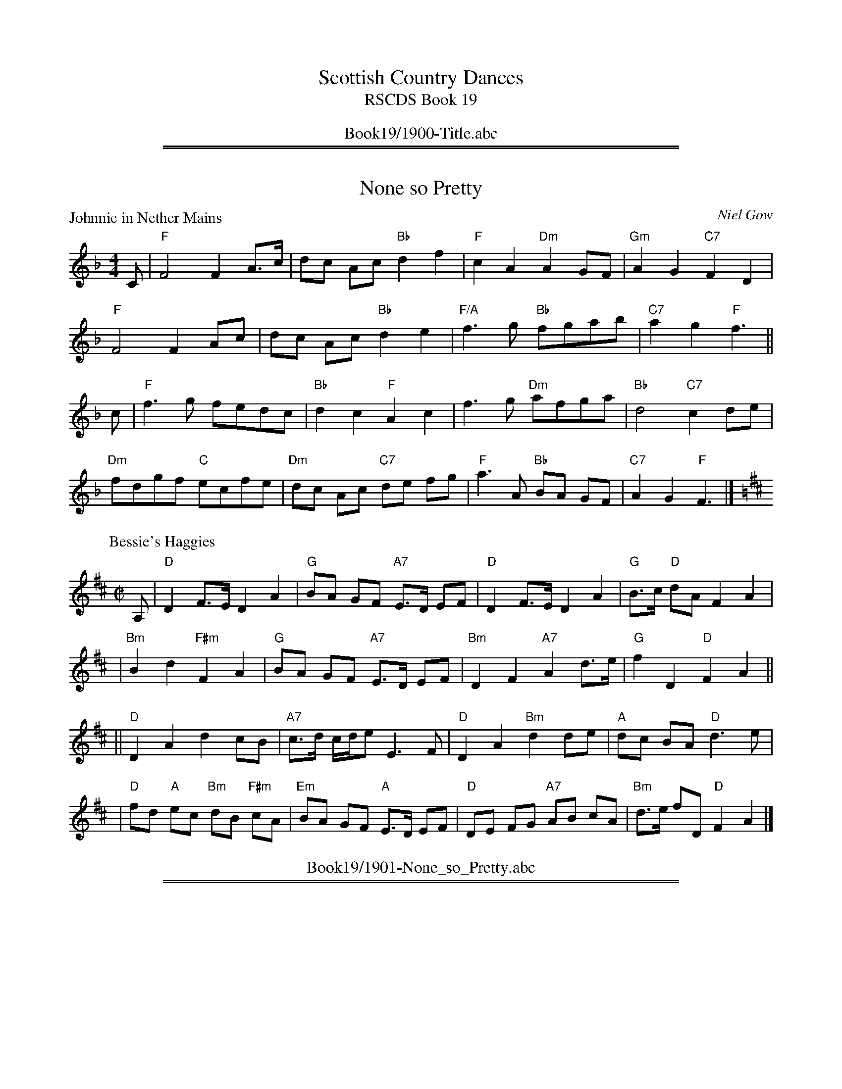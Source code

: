 
X: 0
T: Scottish Country Dances
T: RSCDS Book 19
B: RSCDS Book 19
K:
%%center Book19/1900-Title.abc

%%sep 1 1 500
%%sep 1 1 500

X: 1901
T: None so Pretty
%
P: Johnnie in Nether Mains
C:Niel Gow
R:Reel (8x40) ABABB
B:RSCDS 19-1(I)
Z:Anselm Lingnau <anselm@strathspey.org>
M:4/4
L:1/8
K:F
C|"F"F4 F2A>c|dc Ac "Bb"d2f2|"F"c2A2 "Dm"A2GF|"Gm"A2G2 "C7"F2D2|
  "F"F4 F2Ac|dc Ac "Bb"d2e2|"F/A"f3g "Bb"fgab|"C7"a2g2 "F"f3||
c|"F"f3g fedc|"Bb"d2c2 "F"A2c2|f3g "Dm"afga|"Bb"d4 "C7"c2 de|
  "Dm"fdgf "C"ecfe|"Dm"dc Ac "C7"de fg|"F"a3A "Bb"BA GF|"C7"A2G2 "F"F3|]
%
P: Bessie's Haggies
C: J.MacFadyen
B: RSCDS 19-1(II)
Z: John Chambers <jc:trillian.mit.edu>
R: reel, march
M: C|
L: 1/8
K: D
A, \
| "D"D2 F>E D2 A2 | "G"BA GF "A7"E>D EF \
| "D"D2 F>E D2 A2 | "G"B>c "D"dA F2 A2 |
| "Bm"B2 d2 "F#m"F2 A2 | "G"BA GF "A7"E>D EF \
| "Bm"D2 F2 "A7"A2 d>e | "G"f2 D2 "D"F2 A2 ||
|| "D"D2 A2 d2 cB | "A7"c>d c/d/e E3 F \
| "D"D2 A2 "Bm"d2 de | "A"dc BA "D"d3 e |
| "D"fd "A"ec "Bm"dB "F#m"cA | "Em"BA GF "A"E>D EF \
| "D"DE FG "A7"AB cA | "Bm"d>e fD "D"F2 A2 |]
%%center Book19/1901-None_so_Pretty.abc

%%sep 1 1 500
%%sep 1 1 500

X: 1902
T: Lochiel's Rant
P: Lochiel's Rant
C:Archibald Duff
R:Strathspey (8x32)
B:RSCDS 19-2
Z:Anselm Lingnau <anselm@strathspey.org>
M:4/4
L:1/8
K:A
%
E|"A"A>B A>a e<c c>e|"E7"E>F "A"A>c "Bm"d/c/B/A/ "E7"G>d|\
  "A"A>B A>a e<c c>e|"D"d/c/B/A/ "E"G>B "A"A2 AE|
  "A"A>B A>a e<c c>e|"E7"E>F "A"A>c "Bm"d/c/B/A/ "E7"G>d|\
  "A"A>B A>a e<c c>e|"D"d/c/B/A/ "E"G>B "A"A2 A||
f|"A"a>b a<e c>d e<c|"Bm"d>e d>c "E7"B>c d>B|\
  "A"a>b a<e "D"c<d "A"e<c|"Bm"d/c/B/A/ "E"G>B "A"A2 Af|
  "A"a>b a<e c>d e<c|"Bm"d>e d>c "E7"B>c d<B|\
  "A"A>E c>A e>c a<c|"Bm"d/c/B/A/ "E"G>B "A"A2 A|]
%%center Book19/1902-Lochiels_Rant-AL.abc

%%sep 1 1 500
%%sep 1 1 500

X: 1903
T: Just as I was in the Morning/The Deuks dang ow're my Daddie
P: Just as I was in the Morning/The Deuks dang ow're my Daddie
C:Traditional?
R:Jig (8x40) ABABB
B:RSCDS 19-3
Z:Anselm Lingnau <anselm@strathspey.org>
M:6/8
L:1/8
K:D
f/e/|"D"d2A F>ED|"E"E>FE c2 B/c/|"D"d2A "A7"F2E|"D"FDD D2 f/e/|
     "D"d2A F>ED|"E"E>FE c2 B/c/|"D"d2A "A7"F2E|"D"FDD D2||
A|"D"d>cd "G"Bcd|"E"efd "A"cBA|"Bm"d>cd "E"efg|"D"fdd d2 e/f/|
  "Em"g>fg "G"Bcd|"E7"efd "A"cBA|"D"d2A "A7"F2E|"D"FDD D2|]
%%center Book19/1903-Just_as_I_was_in_the_Morning_The_Deuks_dang_owre_my_Daddie-AL.abc

%%sep 1 1 500
%%sep 1 1 500

X: 1904
T: The Alewife and her Barrel
P: The Alewife and her Barrel
C:Traditional?
R:Reel (8x32)
B:RSCDS 19-4
Z:Anselm Lingnau <anselm@strathspey.org>
M:2/2
L:1/8
K:G
D|"G"G2GB "D"AGAB|"G"G2GB "A"dedB|"Em"G2GB "A7"AGAB|"D7"GEDE "G"GAGD|
  "G"G2GB "D"AGAB|"G"G2GB "A"dedB|"Em"G2GB "A7"AGAB|"G"dBGB "D7"de dB||
  "G"dege "D"agfd|"C"efge "D"af"G"g2|dege "A7"agfd|"G"edBd "D7"ef"G"g2|
  "G"dege "D"agfd|"C"efge "D"af"G"g2|dege "A7"agfd|"G"edBd "D7"ef"G"g2|]
%%center Book19/1904-Alewife_and_her_Barrel-AL.abc

%%sep 1 1 500
%%sep 1 1 500

X: 1905
T: Tweedside
P: Tweedside
C:Niel Gow
R:3/4 time (8x32)
B:RSCDS 19-5
Z:Anselm Lingnau <anselm@strathspey.org>
M:3/4
L:1/8
K:G
BA|"G"G2 D2 E2|G3 A Bc|"D"A4 BA|"G"G2 D2 E2|G2 dc "D"BA|"G"G4 BA|
   "G"G2 D2 EF|"G"GF GA Bc|"D"A4 GA|"G"B2 cB AG|"D"A2 BA GF|"G"G4||
Bc|"G"d2 cB AG|"E"d2 ed cB|"A"A4 Bc|"G"d2 cB AG|"Em"GF GA Bc|"D"d4 e2|
   "G"d2 cB AG|"Em"dB ed "A7"cB|"D"A4 GA|"G"Bd cB AG|"C"A2 BA GE|"G"G4|]
%%center Book19/1905-Tweedside-AL.abc

%%sep 1 1 500
%%sep 1 1 500

X: 1906
T: The Rakish Highlandman
P: The Rakish Highlandman
C:Traditional?
R:Jig (8x40) ABABB
B:RSCDS 19-6
Z:Anselm Lingnau <anselm@strathspey.org>
M:6/8
L:1/8
K:Em
F/E/|"Em"E2B B2A|GBG E2G|"D"FAF D2G|FAF D2 F/E/|
     "Em"E2B B2A|GBG E2G|"D"FAF D2F|"Em"E3 E2||
G/A/|"Em"B2A B2c|"Bm"d2c d3|"D"FAF D2G|FAF D2 G/A/|
     "Em"B2A B2c|"Bm"d2c d3|"D"FAF "B7"D2F|"Em"E3 E2||
%%center Book19/1906-Rakish_Highlandman-AL.abc

%%sep 1 1 500
%%sep 1 1 500

X: 1907
T: The Widows
P: Mrs Young's Strathspey
C:Wm. Morrison
R:Strathspey (8x32)
B:RSCDS 19-7
Z:Anselm Lingnau <anselm@strathspey.org>
M:4/4
L:1/8
K:GMix
%
E|"C"C>c c<E G2 G>A|C>c c<E "G"D2 E>F|\
  "C"C>c c<E G>A c>d|"F"c>A "C"c>E "G"D2 DE|
  "C"C>c c<E G2 G>A|C>c c<E "G"D2 E>F|\
  "C"C>c c<E G>A c>d|"F"c>A "C"c>E "G"D2 D||
e/f/|"C"g>c a/g/f/e/ g>e a/g/f/e/|c>g a/g/f/e/ "G"d2 de/f/|\
     "C"g>c a/g/f/e/ "F"A>g "A7"e>g|"Dm"f>g a/g/f/e/ "G"d2 d>e|
     "C"g>c a/g/f/e/ g>e a/g/f/e/|c>g a/g/f/e/ "G"d2 de/f/|\
     "C"g>e "G"f>d "C"e>c "F"e>d|"Dm"c>A "C"c>E "G"D2 D|]
%%center Book19/1907-Widows-AL.abc

%%sep 1 1 500
%%sep 1 1 500

X: 1908
T: Admiral Nelson
P: Admiral Nelson
C:Niel Gow
R:Reel (4x64) ABABABAB
B:RSCDS 19-8
Z:Anselm Lingnau <anselm@strathspey.org>
M:4/4
L:1/8
K:F
   cB | "F"A2F2 FAGF | "C7"EGB2 BdcB | "F"Acde "Dm"fagf |"C7"e2c2 cd ||
   cB | "F"A2F2 FAGF | "C7"EGB2 BdcB | "F"Acdf "C7"ecdB | "F"A2"Bb"F2 "F"F2 |]
(3cde | "F"fcAc fagf | "C" gece gbag | "F"af"C"ge "G7"fdgf | "C"e2c2 c2 ||
   fe |"Bb"dcBA "Gm"B2gf | "C7"edcB "F"A2(3cde | "F/A"fc"Bb"dB "F/C"cA"C7"BG | "F"A2"Bb"F2 "F"F2 |]
%%center Book19/1908-Admiral_Nelson-AL.abc

%%sep 1 1 500
%%sep 1 1 500

X: 1909
T: A Trip to Holland
P: Glenfiddich
C:Wm. Marshall
R:Strathspey (8x32)
B:RSCDS 19-9
Z:Anselm Lingnau <anselm@strathspey.org>
M:4/4
L:1/8
K:A
c|"A"A2 c>A e>A c>A|E>A c>A "E7"B2 B>c|\
  "A"A/A/A c>A e>A c>A|"Dm"F>d "E7"c>B "A"A2 Ac|
  "A"A2 c>A e>A c>A|E>A c>A "E7"B2 B>c|\
  "A"A/A/A c>A e>A c>A|"Dm"F>d "E7"c>B "A"A2 A||
f/g/|"A"a>e "D"f>d "A"e>c A>g|a>e "D"f>b "E7"g2 ef/g/|\
  "A"a>e "D"f>d "A"e>c B>A|"D"F>d "E7"c>B "A"A2 Ac|
  "A"A>E "D"F>E "A"A>E F>E|"Bm"D>F "A"C>E "E7"B,2 B,c|\
  "A"A>E "D"F>E "A"A>E F>E|"D"F>d "E7"c>B "A"A2 A|]
%%center Book19/1909-Trip_to_Holland-AL.abc

%%sep 1 1 500
%%sep 1 1 500

X: 1910
T: Two and Two
P: Miss Jeanie S. Grant's Favourite
C:Charles Grant
R:Jig (8x32)
B:RSCDS 19-10
Z:Anselm Lingnau <anselm@strathspey.org>
M:6/8
L:1/8
K:A
E|"A"A>GA "E7"B>GE|"A"A>GA "E/B"d2e|"A"cAA "E7"B>Ec|"Bm"d>F"E7"G "A"A2E|
  "A"A>GA "E7"B>GE|"A"A>GA "E/B"d2e|"A"cAA "E7"B>Ec|"Bm"d>F"E7"G "A"A2||
c/d/|"A"e>cA a>cA|e>cA "E"B>GE|"A"e>cA a>cA|"E7"b>ge "A"a2 c/d/|
  "A"e>cA a>cA|e>cA "E7"B>GE|"A"A>EC A>EC|"E7"D>BG "A"A2|]
%%center Book19/1910-Two_and_Two-AL.abc

%%sep 1 1 500
%%sep 1 1 500

X: 1911
T: New Park
P: Lady Georgina Gordon's Reel
C:Wm. Marshall
R:Strathspey (8x32)
B:RSCDS 19-11
Z:Anselm Lingnau <anselm@strathspey.org>
M:4/4
L:1/8
K:F
C|"F"F<F F2 A>F A<c|"Bb"d<f "F"c>A "C"G3 A|\
  "F"F<F F2 A>F A<c|"Bb"d<f "C7"c>A "F"F3 C|
  "F"F<F F2 A>F A<c|"Bb"d<f "F"c>A "C"G3 A|\
  "F"F<F F2 A>F A<c|"Bb"d<f "C7"c>A "F"F3 C|
c|"F"f>g a>g a/g/f/d/ c>d|c>d f>a "C"g3 a|\
  "F"f>g a>g a/g/f/d/ c>d|"Bb"d<f "C7"c>A "F"F3 c|
  "F"f>g a>g a/g/f/d/ c>d|c>d f>a "C"g3 f/g/|\
  "F"a>f a/g/f/e/ f>c "Bb"d<f|"C7"c>B A>G "F"F3|]
%%center Book19/1911-New_Park-AL.abc

%%sep 1 1 500
%%sep 1 1 500

X: 1912
T: The Sandal
P: Lady Heathcote's Reel
C:R. Mackintosh
R:Reel (8x48) ABABAB
B:RSCDS 19-12
Z:Anselm Lingnau <anselm@strathspey.org>
M:2/2
L:1/8
K:D
A|"D"d2a2 fgag|fadf "A"ceAc|"D"d2 af "Em"gbeg|"D"fa"A7"ge "D"fddA
  "D"d2a2 fgag|fadf "A"ceAc|"D"d2 af "Em"gbeg|"D"fa"A7"ge "D"fdd||
A|"D"FDdF "Em"GEed|"D"cAag "D"fddA|FDdF "Em"GEed|"D"cABc dddA|
  "D"FDdF "Em"GEed|"D"cAag "D"fddA|FADF "G"Bdgb|"A7"afge "D"fdd|]
%%center Book19/1912-Sandal-AL.abc

%%sep 1 1 500
%%sep 1 1 500

X: 1913
T: Brian's Bairns
C: David Sturgeon
B: 5 Anniversary Dances, Edingurgh Branch RSCDS 1999
M: 6/8
L: 1/8
%--------------------
K: G
D2 \
| "G"d2e "D7"d2c | "G"B3 "Em"G3 | "Am"c2d c2B | "D7"A6 \
| "B7"B2c B2A | "Em"G3 B3 | "A7"A2G F2E | "D"D3- D2D ||
|| "C"E2F GE2 | "D7"F2G AF2 | "G"G2A BG2 | "C"e3- e2e \
|  "G"d2e "D7"d2c | "G"B3 "Em"G3 | "Am"A2c "D7"B2A | "G"G3- G |]
%%center Book19/1999-_1-Brians_Bairns-1.abc

%%newpage
%%center OTHER TRANSCRIPTIONS
%%sep 3 1 500
%%sep 1 1 500

%%sep 1 1 500
%%sep 1 1 500

X: 19011
T: Johnny in the Nether Mains
C: Niel Gow
B: RSCDS 19-1(I)
Z: John Chambers <jc:trillian.mit.edu>
R: reel, march
B: Carlin #260 (M:C)
B: Hunter p.321 (M:2/4)
M: C|
L: 1/8
%--------------------
K: F
C2 \
| "F"{E}F4 F2Ac | dcAc "(Bb)"d2f2 | "F"c2A2 "Dm"{B}A2GF | "Gm"A2G2 "C7"F2D2 |
y2 \
| "F"{E}F4 F2Ac | dcAc "(Bb)"d2e2 | "F"f3g "Bb"fgab | "C7"a2g2 "F"f2 |]
c2 \
| "F"f3g fedc | "(Bb)"d2c2 "F"A4 | f3g "Dm"afga | "Gm"d4 "C7"c2de |
y2 \
| "Dm"fdgf "C"ecfe | "Dm"dcAc "C7"defg | "F"a2A2 "Bb"BAGF | "C7"A2G2 "F"F2 |]
%%center Book19/19011-Johnny_in_the_Nether_Mains-1.abc

%%sep 1 1 500
%%sep 1 1 500

X: 19012
T: Johnny in the Nether Mains
C: Niel Gow
B: RSCDS 19-1(I)
Z: John Chambers <jc@trillian.mit.edu>
R: reel, march
B: Carlin #260 (M:C)
B: Hunter p.321 (M:2/4)
M: C|
L: 1/8
%--------------------
K: F
[| C2 \
| "F"{E}F4 F2Ac | dcAc "(Bb)"d2f2 | "F"c2A2 "Dm"{B}A2GF | "Gm"A2G2 "C7"F2D2 |
| "F"{E}F4 F2Ac | dcAc "(Bb)"d2e2 | "F"f3g "Bb"fgab | "C7"a2g2 "F"f2 |]
[| c2 \
| "F"f3g fedc | "(Bb)"d2c2 "F"A4 | f3g "Dm"afga | "Bb"d4 "C7"c2de |
| "Dm"fdgf "C"ecfe | "Dm"dcAc "C7"defg | "F"a2A2 "Bb"BAGF | "C7"A2G2 "F"F2 |]
%%center Book19/19011-Johnny_in_the_Nether_Mains-5.abc

%%sep 1 1 500
%%sep 1 1 500

X: 19013
T: Bessie's Haggies
C: J.MacFadyen
B: RSCDS 19-1(II)
Z: John Chambers <jc:trillian.mit.edu>
R: reel, march
M: C|
L: 1/8
%--------------------
K: D
A, \
| "D"D2 F>E D2 A2 | "G"BA GF "A7"E>D EF \
| "D"D2 F>E D2 A2 | "G"B>c "D"dA F2 A2 |
| "Bm"B2 d2 "F#m"F2 A2 | "G"BA GF "A7"E>D EF \
| "Bm"D2 F2 "A7"A2 d>e | "G"f2 D2 "D"F2 A2 ||
|| "D"D2 A2 d2 cB | "A7"c>d c/d/e E3 F \
| "D"D2 A2 "Bm"d2 de | "A"dc BA "D"d3 e |
| "D"fd "A"ec "Bm"dB "F#m"cA | "Em"BA GF "A"E>D EF \
| "D"DE FG "A7"AB cA | "Bm"d>e fD "D"F2 A2 |]
%%center Book19/19012-Bessies_Haggies-1.abc

%%sep 1 1 500
%%sep 1 1 500

X: 19014
T: Deuks Dang o'er My Daddy
T: Just As I Was In The Morning
M:6/8
L:1/8
R:Jig
B:RSCDS 19-3
%--------------------
K:D % 2 sharps
|: f/e/|"D"d2A F>ED|"A7"E>FE c2B/c/|"D"d2A "A"F2E|"D"F>DD D2:| !
A|"D"d>cd B>cd|"E"e>fd "A"c>BA|"D"d>cd "A7"e>fg|"D"f>dd d2 e/f/ | !
"G"g>fg B>cd|"E"e>fd "A"c>BA|"D"d2A "E7"F2E|"D"F>DD D2 ||
% <A name="D1X048"></A>
%%center Book19/19031-Deuks_Dang_oer_My_Daddy-JC.abc

%%sep 1 1 500
%%sep 1 1 500

X: 19015
T: Just as I Was in the Morning
T: Deuks Dang Ow'r My Daddie
B: RSCDS 19-3
R: jig
Z: 2006 John Chambers <jc:trillian.mit.edu>
M: 6/8
L: 1/8
%--------------------
K: D
"A"|:\
f/e/ \
| "D"d2A     F>ED | "Em"E>FE "A7"c>Bc \
| "D"d2A  "A7"F2E |  "D"FDD      D2  :| \
"B"[|\
A    \
| "D"d>cd "Bm"Bcd | "Em"efd  "A7"cBA  |
| "D"d>cd "A7"efg |  "D"fdd      d2   \
e/f/ \
| "G"g>fg "Em"Bcd | "E7"efd  "A7"cBA  \
| "D"d2A  "A7"F2E |  "D"FDD      D2  |]
%%center Book19/19031-Just_as_I_Was_in_JC_Morning-JC.abc

%%sep 1 1 500
%%sep 1 1 500

X: 19051
T: Tweedside
C: Neil Gow
R: waltz
B: RSCDS 19-5(I)
Z: 1997 by John Chambers <jc:trillian.mit.edu>
M: 3/4
L: 1/8
%--------------------
K: G
BA \
| "G"G2 D2 E2 | "Em"G3 ABc | "D7"A4 BA |"G"G2 D2 E2 | "D7"G2 dc BA | "G"G4  BA |
| "G"G2 D2 EF | "Em"GF GA Bc | "D7"A4 GA | "G"B2 cB AG | "D7"A2 BA GF | "G"G4 ||
|: Bc \
| "Bm"d2 cB AG | "E7"d2 ed cB | "Am"A4 Bc | "G"d2 cB AG | "Em"GF GA Bc | "D7"d4 e2 |
| "G"d2 cB AG | "Am"cB ed cB | "D7"A4 GA | "G"Bd cB AG | "C"A2 BA "(D7)"GE | "G"G4 :|
%%center Book19/19051-Tweedside-1.abc

%%sep 1 1 500
%%sep 1 1 500

X: 19052
T: Tam Glen
O: Old Song
R: waltz
B: RSCDS 19-5(II)
Z: 1997 by John Chambers <jc:trillian.mit.edu>
M: 3/4
L: 1/8
%--------------------
K: Em
BA \
| "Em"G2 E2 E2 | E2 G2 "Bm"D2 | "Em"E2 G3 A | "G"B3 A G2 | G2 A2 B2 | "D"D4 BA |
| "Em"G2 E2 E2 | E2 G2 D2 | E2 e3 d | "B"B3 A G2 | "Am"A2 "B7"B2 G2 | "Em"E4 :|
|: "(D7)"d2 \
| "G"B2 d2 e2 | "Bm"d2 B2 A2 | "Em"G2 A3 B | "D"A2 "G"B2 d2 | B2 A2 G2 | "D"D4 "B7"BA |
| "Em"G2 E2 E2 | E2 G2 "Bm"D2 | "Em"E2 e3 d | "G"B3 A G2 | "Am"A2 "B7"B2 G2 | "Em"E4 ||
%%center Book19/19052-Tam_Glen-1.abc

%%sep 1 1 500
%%sep 1 1 500

X: 19061
T: The Rakish Highlandman
R: jig
B: RSCDS 19-6(I)
Z: 1997 by John Chambers <jc:trillian.mit.edu>
M: 6/8
L: 1/8
%--------------------
K: EDor
G/F/ \
| "Em"E2B B2A | GBG E2G | "D"FAF D2G | FAF D2G/F/ \
| "Em"E2B B2A | GBG E2G | "D"FAF D2F | "Em"E3 E2 :|
|: G/A/ \
| "G"B2A "(A)"B2c | "D"d2c d3 | FAF D2G | FAF D2G/A/ \
| "G"B2A "(A)"B2c | "D"d2c d3 | FAF D2F | "Em"E3 E2 :|
%%center Book19/19061-Rakish_Highlandman-1.abc

%%sep 1 1 500
%%sep 1 1 500

X: 19062
T: Lord Duplin's Jig
C: Bowie
B: RSCDS 19-6(II)
Z: 1997 by John Chambers <jc:trillian.mit.edu>
M: 6/8
L: 1/8
%--------------------
K: D
A/B/ \
| "D"d2A FDF | ABA FDF | d2A BAF | "A7"E2E EFG \
| "D"d2A FDF | ABA FGA | "G"BGB "A7"AFA | "D"D2D D2 :|
|| A \
| "D"d2d "A7"ABc | "D"d2d fed | d2d cBA | "E7"B2e e2f \
| "D"d2d "A7"ABc | "D"d2d cBA | "G"B2G "A7"AFA | "D"D2D D2 ||
|| A \
| "D"d2d "A7"ABc | "D"d2d fed | d2d BAF | "A7"E2e e2f \
| "D"d2A "G"B2G | "A7"BAG "D"FGA | "G"BGB "A7"AFA | "D"D2D D2 |]
%%center Book19/19062-Lord_Duplins_Jig-1.abc

%%sep 1 1 500
%%sep 1 1 500

X: 19063
T: Lord Duplin's Jig
C: Bowie
B: RSCDS 19-6(II)
Z: 1997 by John Chambers <jc:trillian.mit.edu>
M: 6/8
L: 1/8
%--------------------
K: D
A/B/ \
| "D"d2A FDF | "D"ABA FDF | "D"d2A "(Bm)"BAF | "Em"E2E "A7"EFA \
| "D"d2A FDF | "D"ABA FGA | "G"BGB "A7"AFA | "D"D2D D2 :|
A \
| "D"d2d "A7"ABc | "D"d2d fed | "D"d2d "(A)"cBA | "E7"B2e "A7"e2f \
| "D"d2d "A7"ABc | "D"d2d "A"cBA | "G"B2G "A7"AFA | "D"D2D D2 |]
A \
| "D"d2d "A7"ABc | "D"d2d fed | "D"d2d "Bm"BAF | "Em"E2e "A7"e2f \
| "D"d2A "G"B2G | "A7"BAG "D"FGA | "G"BGB "A7"AFA | "D"D2D D2 |]
%%center Book19/19062-Lord_Duplins_Jig-2.abc

%%sep 1 1 500
%%sep 1 1 500

X: 19064
T: Lord Duplin's Jig
C: Bowie
B: RSCDS 19-6(II)
Z: 1997 by John Chambers <jc:trillian.mit.edu>
M: 6/8
L: 1/8
%--------------------
K: D
A/B/ \
| "D"d2A FDF | ABA FDF | d2A "Bm"BAF | "Em"E2E "A7"EFA \
| "D"d2A FDF | ABA FGA | "G"BGB "A7"AFA | "D"D2D D2 :|
|: A \
| "D"d2d "A7"ABc | "D"d2d fed | d2d "A"cBA | "E7"B2e "A7"e2f \
| "D"d2d "A7"ABc | "D"d2d cBA | "G"B2G "A7"AFA | "D"D2D D2 :|
|| A \
| "D"d2d "A7"ABc | "D"d2d fed | d2d "Bm"BAF | "Em"E2e "A7"e2f \
| "D"d2A "G"B2G | "A7"BAG "D"FGA | "G"BGB "A7"AFA | "D"D2D D2 |]
%%center Book19/19062-Lord_Duplins_Jig-4.abc

%%sep 1 1 500
%%sep 1 1 500

X: 19065
T: Lord Duplin's Jig
C: Bowie
B: RSCDS 19-6(II)
Z: 1997 by John Chambers <jc:trillian.mit.edu>
M: 6/8
L: 1/8
%--------------------
K: D
A/B/ \
| "D"d2A FDF | ABA FDF | d2A BAF | "A7"E2E EFG \
| "D"d2A FDF | ABA FGA | "G"BGB "A7"AFA | "D"D2D D2 :|
A \
| "D"d2d "A7"ABc | "D"d2d fed | d2d cBA | "E7"B2e e2f \
| "D"d2d "A7"ABc | "D"d2d cBA | "G"B2G "A7"AFA | "D"D2D D2 |]
A \
| "D"d2d "A7"ABc | "D"d2d fed | d2d BAF | "A7"E2e e2f \
| "D"d2A "G"B2G | "A7"BAG "D"FGA | "G"BGB "A7"AFA | "D"D2D D2 |]
%%center Book19/19062-Lord_Duplins_Jig.abc

%%sep 1 1 500
%%sep 1 1 500

X: 19081
T: Admiral Nelson
O: Niel Gow
B: RSCDS 19-8(I)
R: reel
Z: 1997 by John Chambers <jc:trillian.mit.edu>
M: C|
L: 1/8
%--------------------
K: F
cB \
| "F"A2F2 FAGF | "C7"EGB2 BdcB | "F"Acde "Dm"fagf | "C7"e2c2 cdcB |
| "F"A2F2 FAGF | "C7"EGB2 BdcB | "F"Acdf "C7"ecdB | "F"A2F2 F2 :|
|: (3cde \
| "F"fcAc fagf | "C"gece gbag | "F"af"C"ge "G7"fdgf | "C"e2c2 c2fe |
| "Bb"dcBA "Gm"B2gf |  "C7"edcB "F"A2(3cde | "C7"fcdB cABG | "F"A2F2 F2 :|
%%center Book19/19081-Admiral_Nelson-1.abc

%%sep 1 1 500
%%sep 1 1 500

X: 19082
T: Admiral Nelson
O: Niel Gow
B: RSCDS 19-8(I)
R: reel
Z: 1997 by John Chambers <jc:trillian.mit.edu>
M: C|
L: 1/8
%--------------------
K: F
|: cB \
| "F"A2F2 FAGF \
| "C7"EGB2 BdcB \
| "F"Acde "Dm"fagf \
| "C7"e2c2 cdcB \
| "F"A2F2 FAGF |
| "C7"EGB2 BdcB \
| "F"Acdf "C7"ecdB \
| "F"A2F2 F2 (3cde \
|| "F"fcAc fagf \
| "C"gece gbag |
| "F"af"C"ge "G7"fdgf \
| "C"e2c2 c2fe \
| "Bb"dcBA "Gm"B2gf \
|  "C7"edcB "F"A2(3cde \
| "C7"fcdB cABG \
| "F"A2F2 F2 :|
%%center Book19/19081-Admiral_Nelson-10.abc

%%sep 1 1 500
%%sep 1 1 500

X: 19083
T: Admiral Nelson
O: Niel Gow
B: RSCDS 19-8(I)
R: reel, hornpipe
Z: 1997 by John Chambers <jc:trillian.mit.edu>
M: C|
L: 1/8
%--------------------
K: F
cB \
| "F"A2F2 FAGF | "C7"EGB2 BdcB |1,3 "F"Acde "Dm"fagf |"C7"e2c2 cdcB \
                              :|2,4 "F"Acdf "C7"ecdB | "F"A2F2 F2 :|
|: (3cde \
| "F"fcAc fagf | "C"gece gbag | "F"af"C"ge "G7"fdgf | "C"e2c2 c2fe |
| "Bb"dcBA "Gm"B2gf |  "C7"edcB "F"A2(3cde | "C7"fcdB cABG | "F"A2F2 F2 :|
%%center Book19/19081-Admiral_Nelson-14.abc

%%sep 1 1 500
%%sep 1 1 500

X: 19084
T: Admiral Nelson
O: Niel Gow
B: RSCDS 19-8(I)
R: reel
Z: 1997 by John Chambers <jc@trillian.mit.edu>
M: C|
L: 1/8
%--------------------
K: F
|: cB \
| "F"A2F2 FAGF \
| "C7"EGB2 BdcB \
| "F"Acde "Dm"fagf \
| "C7"e2c2 cdcB \
| "F"A2F2 FAGF |
| "C7"EGB2 BdcB \
| "F"Acdf "C7"ecdB \
| "F"A2F2 F2 (3cde \
|| "F"fcAc fagf \
| "C"gece gbag |
| "F"af"C"ge "G7"fdgf \
| "C"e2c2 c2fe \
| "Bb"dcBA "Gm"B2gf \
|  "C7"edcB "F"A2(3cde \
| "C7"fcdB cABG \
| "F"A2F2 F2 :|
%%center Book19/19081-Admiral_Nelson-20.abc

%%sep 1 1 500
%%sep 1 1 500

X: 19085
T: Admiral Nelson
R:reel
B:RSCDS 19-8(I)
O:Niel Gow
Z:1997 by John Chambers <jc@trillian.mit.edu>
M:C|
L:1/8
Q:300
%--------------------
K:F
|: cB \
| "F"A2F2 FAGF | "C7"EGB2 BdcB | "F"Acde "Dm"fagf | "C7"e2c2 cdcB |
| "F"A2F2 FAGF | "C7"EGB2 BdcB | "F"Acdf "C7"ecdB | "F"A2F2 F2 :|
|: (3cde \
| "F"fcAc fagf | "C"gece gbag | "F"af"C"ge "G7"fdgf | "C"e2c2 c2fe |
| "Bb"dcBA "Gm"B2gf |  "C7"edcB "F"A2(3cde | "C7"fcdB cABG | "F"A2F2 F2
:|
%%center Book19/19081-Admiral_Nelson-22.abc

%%sep 1 1 500
%%sep 1 1 500

X: 19086
T: Admiral Nelson
R:Hornpipe
P: RSCDS 19-8(I)
%--------------------
Z:Bruce Shawyer
O:Niel Gow
M:4/4
L:1/8
Q:232
%--------------------
K:F
|: cB \
| "F"A2F2 FAGF | "C7"EGB2 BdcB | "F"Acde "Dm"fagf | "C7"e2c2 cdcB |
| "F"A2F2 FAGF | "C7"EGB2 BdcB | "F"Acdf "C7"ecdB | "F"A2F2 F2 :|
|: (3cde \
| "F"fcAc fagf | "C"gece gbag | "F"af"C"ge "G7"fdgf | "C"e2c2 c2fe |
| "Bb"dcBA "Gm"B2gf |  "C7"edcB "F"A2(3cde | "C7"fcdB cABG | "F"A2F2 F2 :|
%%center Book19/19081-Admiral_Nelson-23.abc

%%sep 1 1 500
%%sep 1 1 500

X: 19087
T: Admiral Nelson
R:Hornpipe
S:8 X 32 Hornpipe 1,2,3,4,  2,3,4,1
B:RSCDS 19-8(I)
O:Niel Gow
Z:1997 by John Chambers <jc@trillian.mit.edu>
M:4/4
L:1/8
Q:112
%--------------------
K:F
|:cB \
| "F"A2F2 FAGF | "C7"EGB2 BdcB | "F"Acde "Dm"fagf | "C7"e2c2 cdcB |!
| "F"A2F2 FAGF | "C7"EGB2 BdcB | "F"Acdf "C7"ecdB | "F"A2F2 F2 :|!
|: (3cde \
| "F"fcAc fagf | "C"gece gbag | "F"af"C"ge "G7"fdgf | "C"e2c2 c2fe |!
| "Bb"dcBA "Gm"B2gf |  "C7"edcB "F"A2(3cde | "C7"fcdB cABG | "F"A2F2 F2:|
%%center Book19/19081-Admiral_Nelson-24.abc

%%sep 1 1 500
%%sep 1 1 500

X: 19088
T: ON THE QUARTER-DECK/ Admiral Nelson  #1
M:4/4
L:1/8
Q:112
S:8 X 32 HORNPIPE 1,2,3,4,  2,3,4,1
R:HORNPIPE
O:Niel Gow
B:RSCDS 19-8(I)
Z:1997 by John Chambers <jc@trillian.mit.edu>
%--------------------
K:F
|:cB \
| "F"A2F2 FAGF | "C7"EGB2 BdcB | "F"Acde "Dm"fagf | "C7"e2c2 cdcB |!
| "F"A2F2 FAGF | "C7"EGB2 BdcB | "F"Acdf "C7"ecdB | "F"A2F2 F2 :|!
|: (3cde \
| "F"fcAc fagf | "C"gece gbag | "F"af"C"ge "G7"fdgf | "C"e2c2 c2fe |!
| "Bb"dcBA "Gm"B2gf |  "C7"edcB "F"A2(3cde | "C7"fcdB cABG | "F"A2F2 F2:|
%%center Book19/19081-ON_THE_QUARTERDECK_Admiral_Nelson_1.abc

%%sep 1 1 500
%%sep 1 1 500

X: 19089
T: Marylou's Reel
C: John Drewry (Oct 1990)
Z: John Chambers <jc:trillian.mit.edu>
%--------------------
K:
%
P: Marylou's Reel
C: J Duncan Keppie
Z: John Chambers <jc:trillian.mit.edu>
M: C|
L: 1/8
K: D
A2 \
|: "D"BA^GA F2F2 \
| BA^GA F2F2 \
| "A7"AGFG E2E2 \
| AGFG E2FE \
| "D"DCDF A,2A,2 \
| "Em"E^DEG B,2B,2 |
| "A7"CDEF GABc \
| "D"d2D2 D2A2 :|\
|: "D"^GABA FADA \
| FADA B,AA,A \
| "A6"^GABA =GAEA \
| GAEA CAA,A |
| "D"^GABA FADA \
| "A6"^GABA =GAEA \
| cBAG FEDC \
| D2F2 D4 :|
P: Davy Nick Nack
O: Trad
R: hornpipe, march
Z: 1997 by John Chambers <jc:trillian.mit.edu>
M: 4/4
L: 1/8
K: G
   D2 | "G"GFGA B2B2 | GFGA B2B2 |1,3 "D7"dcBc A4   | dcBc A2 :|2,4 "C"dcBc "D7"AcBA | "G"G2B2 G2 :|
|: Bc | "G"d3c  B2d2 | g2g2 d4   |1,3 "D7"dcBc A2A2 | dcBc A2 :|2,4 "C"dcBc "D7"AcBA | "G"G2B2 G2 :|
P: Gipsy Hornpipe
C: Niel Gow
R: reel, hornpipe
B: RSCDS 33-8
B: Astor's 24 Country Dances for the yer 1803
Z: 1997 by John Chambers <jc:trillian.mit.edu>
M: C
L: 1/8
K: C
|: c2 \
| "C"GcBc GcBc | ecgc "F"ac"C"gc | GcBc GcBc | "D7"e2d2 "G7"d4 | "C"GcBc GcBc |
| ecgc "F"ac"C"gc | "G"GcBd "/A"ca"/B"gf | "C"e2"F"c2 "C"c2 :: ef | "C"gagf efed | "F"cdcB "G7"AGFE |
| "C"EGcG "Am"EFGE | "Dm"F2D2 "G7"D2ef | "C"gagf efed | "F"cdcB "G7"AGFE | "C"EGcG "G7"Fagf | "C"e2"F"c2 "C"c2 :|
P: Miss Andy Campbell's Scotch Measure
C: William Marshall
N: By Wm.Marshall for A.McGlashan
B: RSCDS 19-8(II)
Z: 1997 by John Chambers <jc:trillian.mit.edu>
M: 4/4
L: 1/8
K: F
c \
| "F"BAGF "C7"c3B \
| "F"A2 c4 fg \
| a2gf "Bb"b3a \
| "C7"g2 G4 c2 \
| "F"BAGF "Dm"f3d \
| "G7"gafg "C"fedc |
| "Bb"dcBA "C7"BGcB \
| "F"A2 F4 :|\
|: cd/e/ \
| "F"fcAc f3c \
| "Bb"defc "F"BAGF \
| "Gm"GABc "G7"defg |
| "C"e2 c4 de \
| "F"f>gfe dcBA \
| "Gm"bagf "C7"e2dc \
| "Bb"dcBA "C7"BGcB \
| "F"A2 F4 :|
%%center Book19/19082-Marylous_Reel.abc

%%sep 1 1 500
%%sep 1 1 500

X: 19090
T: Miss Andy Campbell's Scotch Measure
C: William Marshall
N: By Wm.Marshall for A.McGlashan
B: RSCDS 19-8(II)
Z: 1997 by John Chambers <jc:trillian.mit.edu>
M: 4/4
L: 1/8
%--------------------
K: F
c \
| "F"BAGF "C7"c3B \
| "F"A2 c4 fg \
| a2gf "Bb"b3a \
| "C7"g2 G4 c2 \
| "F"BAGF "Dm"f3d \
| "G7"gafg "C"fedc |
| "Bb"dcBA "C7"BGcB \
| "F"A2 F4 :|\
|: cd/e/ \
| "F"fcAc f3c \
| "Bb"defc "F"BAGF \
| "Gm"GABc "G7"defg |
| "C"e2 c4 de \
| "F"f>gfe dcBA \
| "Gm"bagf "C7"e2dc \
| "Bb"dcBA "C7"BGcB \
| "F"A2 F4 :|
%%center Book19/19082-Miss_Andy_Campbells_Scotch_Measure-1.abc

%%sep 1 1 500
%%sep 1 1 500

X: 19091
T: Miss Andy Campbell's Scotch Measure
C: William Marshall
N: By Wm.Marshall for McGlashan
B: RSCDS 19-8(II)
Z: 1997 by John Chambers <jc:trillian.mit.edu>
M: 4/4
L: 1/8
%--------------------
K: F
c \
| "F"cBAG c3B | A2 c4 fg | a2gf "C7"b3a | g2 G4 c2 |
| "F"BAGF "Dm"f3d | "G7"gafg "C"fedc | "C7"dcBA BGcB | "F"A2 F4 ||
|| cd/e/ \
| "F"fcAc f3c | "Bb"defc "F"BAGF | "Gm"GABc "G7"defg | "C"e2 c4 de |
| "F"f>gfe dcBA | "Gm"bagf "C7"e2dc | dcBA BGcB | "F"A2 F4 |]
%%center Book19/19082-Miss_Andy_Campbells_Scotch_Measure-2.abc

%%sep 1 1 500
%%sep 1 1 500

X: 19101
T: Miss Jeannie S. Grant's Favourite
C: Charles Grant
R: jig
Z: 1997 by John Chambers <jc:trillian.mit.edu>
B: RSCDS 19-10(I)
M: 6/8
L: 1/8
%--------------------
K: A
|: E \
| "A"A>GA "E7"B>GE | "A"A>GA "D"d2e \
| "A"cAA "E7"B>Ec | "D"d>F"E"G "A"A2 :| \
c/d/ \
| "A"e>cA a>cA | e>cA "E7"B>GE |
| "A"e>cA a>cA | "E7"b>ge "A"a2c/d/ \
| "A"e>cA a>cA | e>cA "E7"B>GE \
| "A"A>EC "(D)"A>EC | "E7"D>BG "A"A2 |]
%%center Book19/19101-Miss_Jeannie_S_Grants_Favourite-1.abc

%%sep 1 1 500
%%sep 1 1 500

X: 19102
T: Captain Young's Quick Step
C: W.Morrison
R: jig
Z: 1997 by John Chambers <jc:trillian.mit.edu>
B: RSCDS 19-10(II)
M: 6/8
L: 1/8
%--------------------
K: C
g/f/ \
| "C"edc Gcc | "F"Acc "C"Gcc | edc gec | "G7"Bdd d2g/f/ \
| "C"edc Gcc | ceg "F"c'ba | "C"gec "G7"dcd | "C"ecc c2 ||
|| e/f/ \
| "C"geg c'2a | geg c'2a | geg c'ge | "G7"fdd def \
| "C"geg c'2a | geg "F"c'ba | "C"gec "G7"dcd | "C"ecc c2 |]
%%center Book19/19102-Captain_Youngs_Quick_Step-1.abc

%%sep 1 1 500
%%sep 1 1 500

X: 19103
P: Lady Georgina Gordon's Strathspey
C: William Marshall
C: arr. T. Traub 5-6-2000
B: RSCDS 19-11
R: strathspey
M: 4/4
K: F
L: 1/8
|:C| "F"F/F/F F>F A>F A<c|"Bb"d<f "F"c>A "C"G2 GA| "F"F/F/F F>F A>F A<c|"Bb"d<f "C"c>A "F"F2 F :|
|: c |"F"f>g a>g a/g/f/d/ cf|"Bb"d<f "F"c>A "C"G2 G2|"F"f>g a>g a/g/f/d/ cf|"Bb "d<f "C"c>A "F"F2 F :|
|: D |"F"CFA,F "Bb"CFBd|"F"cAFA "C"G2 G2|"F"CFA,F "Bb"CFBd|"C"cAGA "F"F2 F :|
c |"F"f>g a>g a/g/f/d/ cf|"F"c>d f>a "C"g2 g2|"F"f>g a>g a/g/f/d/ cf|"Bb"d<f "C"c>A "F"F2 F2|
"F"f>g a>g a/g/f/d/ cf|"F"c>d f>a "C"g2 g2|"Bb"b/a/g/f/ "C"a/g/f/e/ "F"f<c "Bb"d<f|"C"c>B A>G "F"F2 F |]
%%center Book19/19111-LadyGeorginaGordonsS.abc

%%sep 1 1 500
%%sep 1 1 500

X: 19104
T: Lady Georgina Gordon's Strathspey
C: William Marshall
R: strathspey
B: RSCDS 19-11
Z: 1997 by John Chambers <jc:trillian.mit.edu>
M: C
L: 1/8
%--------------------
K: F
|: C \
| "F"F/F/F F>F A>F A<c | "Bb"d<f "F"c>A "C7"G2 GA \
| "F"F/F/F F>F A>F A<c | "Bb"d<f "C7"c>A "F"F2- F :|
|: c \
|  "F"f>g a>g     a/g/f/d/ c>f | "Bb"d<f  "F"c>A "Gm"G2 "C7"G2 \
| "Dm"f>g a>g "Am"a/g/f/d/ c>f | "Bb"d<f "C7"c>A  "F"F2-    F :|
|: F \
| "F"C>F A,>F C>F "Bb"B>d |  "F"c>A F<A "C7"G2 G2 \
| "F"C>F A,>F C>F "Bb"B>d | "C7"c<A G>A  "F"F2- F :|
[| c \
| "F"f>g a>g a/g/f/d/ c>f | "F"c>d f<a "C7"g2 g2 \
| "Dm"f>g a>g "Am"a/g/f/d/ c>f | "Bb"d<f "C7"c>A "F"F2- F ||
y  c \
| "F"f>g a>g a/g/f/d/ c>f | "F"c>d f<a "C7"g2 g2 \
| "Bb"b/a/g/f/ a/g/f/e/ "Gm"f>c d<f | "C7"~c>B ~A>G "F"F2- F |]
%%center Book19/19111-Lady_Georgina_Gordons_Strathspey.abc

%%sep 1 1 500
%%sep 1 1 500

X: 19112
T: Miss Hutton
C: J.Bowie
B: RSCDS 19-11(II)
Z: 1997 by John Chambers <jc:trillian.mit.edu>
M: 4/4
L: 1/8
%--------------------
K: Bb
|: A \
| "Bb"B<F F>E D<F F2 | "Gm"D<G G>A B>c d>g \
| "Bb"f<d c>B "F"A/B/c A>F | "Gm"D<G "D7"d>c "Gm"B<G G :|
F \
| "Bb"B<B d>B f>d c>B | "F"A/B/c f>d c<f A<F \
| "Gm"G>A B>d g/^f/g/a/ gd | "D7"b>a g>^f "Gm"g/g/g g>a |
| "Gm"g/a/b g>d "Cm"e/f/g e>c | "Gm"d/c/B/A/ B>G "D7"^F<A D>d \
| "Gm"B>c d>B "Cm"c<e d>c | "Gm"B>G "D7"B/A/G/^F/ "Gm"D<G G |]
%%center Book19/19112-Miss_Hutton-1.abc

%%sep 1 1 500
%%sep 1 1 500

X: 19113
T: Admiral Nelson
R:Hornpipe
P: RSCDS 19-8(I)
F:http://www.math.mun.ca/~bshawyer/reels/AdmiralNelsonH.abc
Z:Bruce Shawyer
O:Niel Gow
M:4/4
L:1/8
Q:232
K:F
|: cB \
| "F"A2F2 FAGF | "C7"EGB2 BdcB | "F"Acde "Dm"fagf | "C7"e2c2 cdcB |
| "F"A2F2 FAGF | "C7"EGB2 BdcB | "F"Acdf "C7"ecdB | "F"A2F2 F2 :|
|: (3cde \
| "F"fcAc fagf | "C"gece gbag | "F"af"C"ge "G7"fdgf | "C"e2c2 c2fe |
| "Bb"dcBA "Gm"B2gf |  "C7"edcB "F"A2(3cde | "C7"fcdB cABG | "F"A2F2 F2 :|
%%center Book19/AdmiralNelsonH-BS.abc

%%sep 1 1 500
%%sep 1 1 500

X: 19114
T: Admiral Nelson
R:Hornpipe
P: RSCDS 19-8(I)
F:http://www.math.mun.ca/~bshawyer/reels/AdmiralNelsonH.abc
Z:Bruce Shawyer
O:Niel Gow
M:4/4
L:1/8
Q:232
K:F
|: cB \
| "F"A2F2 FAGF | "C7"EGB2 BdcB | "F"Acde "Dm"fagf | "C7"e2c2 cdcB |
| "F"A2F2 FAGF | "C7"EGB2 BdcB | "F"Acdf "C7"ecdB | "F"A2F2 F2 :|
|: (3cde \
| "F"fcAc fagf | "C"gece gbag | "F"af"C"ge "G7"fdgf | "C"e2c2 c2fe |
| "Bb"dcBA "Gm"B2gf |  "C7"edcB "F"A2(3cde | "C7"fcdB cABG | "F"A2F2 F2 :|
%%center Book19/AdmiralNelsonH_BS.abc

%%sep 1 1 500
%%sep 1 1 500

X: 19115
T: Admiral Nelson
O: Niel Gow
B: RSCDS 19-8(I)
R: reel
Z: 1997 by John Chambers <jc:trillian.mit.edu>
M: C|
L: 1/8
K: F
cB \
| "F"A2F2 FAGF | "C7"EGB2 BdcB | "F"Acde "Dm"fagf | "C7"e2c2 cdcB |
| "F"A2F2 FAGF | "C7"EGB2 BdcB | "F"Acdf "C7"ecdB | "F"A2F2 F2 :|
|: (3cde \
| "F"fcAc fagf | "C"gece gbag | "F"af"C"ge "G7"fdgf | "C"e2c2 c2fe |
| "Bb"dcBA "Gm"B2gf |  "C7"edcB "F"A2(3cde | "C7"fcdB cABG | "F"A2F2 F2 :|
%%center Book19/AdmiralNelsonR-JC.abc

%%sep 1 1 500
%%sep 1 1 500

X: 19116
T: Admiral Nelson
O: Niel Gow
B: RSCDS 19-8(I)
R: reel
Z: 1997 by John Chambers <jc:trillian.mit.edu>
M: C|
L: 1/8
K: F
cB \
| "F"A2F2 FAGF \
| "C7"EGB2 BdcB \
| "F"Acde "Dm"fagf \
| "C7"e2c2 cdcB \
| "F"A2F2 FAGF |
| "C7"EGB2 BdcB \
| "F"Acdf "C7"ecdB \
| "F"A2F2 F2 (3cde \
|] "F"fcAc fagf \
| "C"gece gbag |
| "F"af"C"ge "G7"fdgf \
| "C"e2c2 c2fe \
| "Bb"dcBA "Gm"B2gf \
|  "C7"edcB "F"A2(3cde \
| "C7"fcdB cABG \
| "F"A2F2 F2 |]
%%center Book19/AdmiralNelsonR16-JC.abc

%%sep 1 1 500
%%sep 1 1 500

X: 19117
T: Admiral Nelson
O: Niel Gow
B: RSCDS 19-8(I)
R: reel
Z: 1997 by John Chambers <jc:trillian.mit.edu>
M: C|
L: 1/8
K: F
cB \
| "F"A2F2 FAGF \
| "C7"EGB2 BdcB \
| "F"Acde "Dm"fagf \
| "C7"e2c2 cdcB \
| "F"A2F2 FAGF |
| "C7"EGB2 BdcB \
| "F"Acdf "C7"ecdB \
| "F"A2F2 F2 (3cde \
|] "F"fcAc fagf \
| "C"gece gbag |
| "F"af"C"ge "G7"fdgf \
| "C"e2c2 c2fe \
| "Bb"dcBA "Gm"B2gf \
|  "C7"edcB "F"A2(3cde \
| "C7"fcdB cABG \
| "F"A2F2 F2 |]
%%center Book19/AdmiralNelsonR16_2-JC.abc

%%sep 1 1 500
%%sep 1 1 500

X: 19118
T: Admiral Nelson
O: Niel Gow
B: RSCDS 19-8(I)
R: reel
Z: 1997 by John Chambers <jc:trillian.mit.edu>
M: C|
L: 1/8
K: F
cB \
| "F"A2F2 FAGF \
| "C7"EGB2 BdcB \
| "F"Acde "Dm"fagf \
| "C7"e2c2 cdcB \
| "F"A2F2 FAGF |
| "C7"EGB2 BdcB \
| "F"Acdf "C7"ecdB \
| "F"A2F2 F2 (3cde \
|] "F"fcAc fagf \
| "C"gece gbag |
| "F"af"C"ge "G7"fdgf \
| "C"e2c2 c2fe \
| "Bb"dcBA "Gm"B2gf \
|  "C7"edcB "F"A2(3cde \
| "C7"fcdB cABG \
| "F"A2F2 F2 |]
%%center Book19/AdmiralNelsonR16_JC.abc

%%sep 1 1 500
%%sep 1 1 500

X: 19119
T: Admiral Nelson
O: Niel Gow
B: RSCDS 19-8(I)
R: reel
Z: 1997 by John Chambers <jc:trillian.mit.edu>
M: C|
L: 1/8
K: F
cB \
| "F"A2F2 FAGF | "C7"EGB2 BdcB | "F"Acde "Dm"fagf | "C7"e2c2 cdcB |
| "F"A2F2 FAGF | "C7"EGB2 BdcB | "F"Acdf "C7"ecdB | "F"A2F2 F2 :|
|: (3cde \
| "F"fcAc fagf | "C"gece gbag | "F"af"C"ge "G7"fdgf | "C"e2c2 c2fe |
| "Bb"dcBA "Gm"B2gf |  "C7"edcB "F"A2(3cde | "C7"fcdB cABG | "F"A2F2 F2 :|
%%center Book19/AdmiralNelsonR_2-JC.abc

%%sep 1 1 500
%%sep 1 1 500

X: 19120
T: Admiral Nelson
O: Niel Gow
B: RSCDS 19-8(I)
R: reel
Z: 1997 by John Chambers <jc:trillian.mit.edu>
M: C|
L: 1/8
K: F
cB \
| "F"A2F2 FAGF | "C7"EGB2 BdcB | "F"Acde "Dm"fagf | "C7"e2c2 cdcB |
| "F"A2F2 FAGF | "C7"EGB2 BdcB | "F"Acdf "C7"ecdB | "F"A2F2 F2 :|
|: (3cde \
| "F"fcAc fagf | "C"gece gbag | "F"af"C"ge "G7"fdgf | "C"e2c2 c2fe |
| "Bb"dcBA "Gm"B2gf |  "C7"edcB "F"A2(3cde | "C7"fcdB cABG | "F"A2F2 F2 :|
%%center Book19/AdmiralNelsonR_JC.abc

%%sep 1 1 500
%%sep 1 1 500

X: 19121
T: Admiral Nelson
O: Niel Gow
B: RSCDS 19-8(I)
R: reel, hornpipe
Z: 1997 by John Chambers <jc:trillian.mit.edu>
M: C|
L: 1/8
K: F
cB \
| "F"A2F2 FAGF | "C7"EGB2 BdcB |1,3 "F"Acde "Dm"fagf |"C7"e2c2 cdcB \
                              :|2,4 "F"Acdf "C7"ecdB | "F"A2F2 F2 :|
|: (3cde \
| "F"fcAc fagf | "C"gece gbag | "F"af"C"ge "G7"fdgf | "C"e2c2 c2fe |
| "Bb"dcBA "Gm"B2gf |  "C7"edcB "F"A2(3cde | "C7"fcdB cABG | "F"A2F2 F2 :|
%%center Book19/AdmiralNelson_F3-JC.abc

%%sep 1 1 500
%%sep 1 1 500

X: 19122
T: Admiral Nelson
O: Niel Gow
B: RSCDS 19-8(I)
R: reel, hornpipe
Z: 1997 by John Chambers <jc:trillian.mit.edu>
M: C|
L: 1/8
K: F
cB \
| "F"A2F2 FAGF | "C7"EGB2 BdcB |1,3 "F"Acde "Dm"fagf |"C7"e2c2 cdcB \
                              :|2,4 "F"Acdf "C7"ecdB | "F"A2F2 F2 :|
|: (3cde \
| "F"fcAc fagf | "C"gece gbag | "F"af"C"ge "G7"fdgf | "C"e2c2 c2fe |
| "Bb"dcBA "Gm"B2gf |  "C7"edcB "F"A2(3cde | "C7"fcdB cABG | "F"A2F2 F2 :|
%%center Book19/AdmiralNelson_F3_JC.abc

%%sep 1 1 500
%%sep 1 1 500

X: 19123
T: Bessie's Haggies
C: J.MacFadyen
B: RSCDS 19-1(II)
Z: John Chambers <jc:trillian.mit.edu>
R: reel, march
M: C|
L: 1/8
K: D
A, \
| "D"D2 F>E D2 A2 | "G"BA GF "A7"E>D EF \
| "D"D2 F>E D2 A2 | "G"B>c "D"dA F2 A2 |
| "Bm"B2 d2 "F#m"F2 A2 | "G"BA GF "A7"E>D EF \
| "Bm"D2 F2 "A7"A2 d>e | "G"f2 D2 "D"F2 A2 ||
|| "D"D2 A2 d2 cB | "A7"c>d c/d/e E3 F \
| "D"D2 A2 "Bm"d2 de | "A"dc BA "D"d3 e |
| "D"fd "A"ec "Bm"dB "F#m"cA | "Em"BA GF "A"E>D EF \
| "D"DE FG "A7"AB cA | "Bm"d>e fD "D"F2 A2 |]
%%center Book19/BessiesHaggies-JC.abc

%%sep 1 1 500
%%sep 1 1 500

X: 19124
T: Bessie's Haggies
C: J.MacFadyen
B: RSCDS 19-1(II)
Z: John Chambers <jc:trillian.mit.edu>
R: reel, march
M: C|
L: 1/8
K: D
A, \
| "D"D2 F>E D2 A2 | "G"BA GF "A7"E>D EF \
| "D"D2 F>E D2 A2 | "G"B>c "D"dA F2 A2 |
| "Bm"B2 d2 "F#m"F2 A2 | "G"BA GF "A7"E>D EF \
| "Bm"D2 F2 "A7"A2 d>e | "G"f2 D2 "D"F2 A2 ||
|| "D"D2 A2 d2 cB | "A7"c>d c/d/e E3 F \
| "D"D2 A2 "Bm"d2 de | "A"dc BA "D"d3 e |
| "D"fd "A"ec "Bm"dB "F#m"cA | "Em"BA GF "A"E>D EF \
| "D"DE FG "A7"AB cA | "Bm"d>e fD "D"F2 A2 |]
%%center Book19/BessiesHaggies_2-JC.abc

%%sep 1 1 500
%%sep 1 1 500

X: 19125
T: Bessie's Haggies
C: J.MacFadyen
B: RSCDS 19-1(II)
Z: John Chambers <jc:trillian.mit.edu>
R: reel, march
M: C|
L: 1/8
K: D
A, \
| "D"D2 F>E D2 A2 | "G"BA GF "A7"E>D EF \
| "D"D2 F>E D2 A2 | "G"B>c "D"dA F2 A2 |
| "Bm"B2 d2 "F#m"F2 A2 | "G"BA GF "A7"E>D EF \
| "Bm"D2 F2 "A7"A2 d>e | "G"f2 D2 "D"F2 A2 ||
|| "D"D2 A2 d2 cB | "A7"c>d c/d/e E3 F \
| "D"D2 A2 "Bm"d2 de | "A"dc BA "D"d3 e |
| "D"fd "A"ec "Bm"dB "F#m"cA | "Em"BA GF "A"E>D EF \
| "D"DE FG "A7"AB cA | "Bm"d>e fD "D"F2 A2 |]
%%center Book19/BessiesHaggies_JC.abc

%%sep 1 1 500
%%sep 1 1 500

X: 19126
T: Brian's Bairns
C: David Sturgeon
B: 5 Anniversary Dances, Edingurgh Branch RSCDS 1999
M: 6/8
L: 1/8
K: G
D2 \
| "G"d2e "D7"d2c | "G"B3 "Em"G3 | "Am"c2d c2B | "D7"A6 \
| "B7"B2c B2A | "Em"G3 B3 | "A7"A2G F2E | "D"D3- D2D ||
|| "C"E2F GE2 | "D7"F2G AF2 | "G"G2A BG2 | "C"e3- e2e \
|  "G"d2e "D7"d2c | "G"B3 "Em"G3 | "Am"A2c "D7"B2A | "G"G3- G |]
%%center Book19/BriansBairnsJ_G.abc

%%sep 1 1 500
%%sep 1 1 500

X: 19127
T: Captain Young's Quick Step
C: W.Morrison
R: jig
Z: 1997 by John Chambers <jc:trillian.mit.edu>
B: RSCDS 19-10(II)
M: 6/8
L: 1/8
K: C
g/f/ \
| "C"edc Gcc | "F"Acc "C"Gcc | edc gec | "G7"Bdd d2g/f/ \
| "C"edc Gcc | ceg "F"c'ba | "C"gec "G7"dcd | "C"ecc c2 ||
|| e/f/ \
| "C"geg c'2a | geg c'2a | geg c'ge | "G7"fdd def \
| "C"geg c'2a | geg "F"c'ba | "C"gec "G7"dcd | "C"ecc c2 |]
%%center Book19/CaptYoungsQuickStep-JC.abc

%%sep 1 1 500
%%sep 1 1 500

X: 19128
T: Captain Young's Quick Step
C: W.Morrison
R: jig
Z: 1997 by John Chambers <jc:trillian.mit.edu>
B: RSCDS 19-10(II)
M: 6/8
L: 1/8
K: C
g/f/ \
| "C"edc Gcc | "F"Acc "C"Gcc | edc gec | "G7"Bdd d2g/f/ \
| "C"edc Gcc | ceg "F"c'ba | "C"gec "G7"dcd | "C"ecc c2 ||
|| e/f/ \
| "C"geg c'2a | geg c'2a | geg c'ge | "G7"fdd def \
| "C"geg c'2a | geg "F"c'ba | "C"gec "G7"dcd | "C"ecc c2 |]
%%center Book19/CaptYoungsQuickStep_2-JC.abc

%%sep 1 1 500
%%sep 1 1 500

X: 19129
T: Captain Young's Quick Step
C: W.Morrison
R: jig
Z: 1997 by John Chambers <jc:trillian.mit.edu>
B: RSCDS 19-10(II)
M: 6/8
L: 1/8
K: C
g/f/ \
| "C"edc Gcc | "F"Acc "C"Gcc | edc gec | "G7"Bdd d2g/f/ \
| "C"edc Gcc | ceg "F"c'ba | "C"gec "G7"dcd | "C"ecc c2 ||
|| e/f/ \
| "C"geg c'2a | geg c'2a | geg c'ge | "G7"fdd def \
| "C"geg c'2a | geg "F"c'ba | "C"gec "G7"dcd | "C"ecc c2 |]
%%center Book19/CaptYoungsQuickStep_JC.abc

%%sep 1 1 500
%%sep 1 1 500

X: 19130
T: Deuks Dang o'er My Daddy
T: Just As I Was In The Morning
M:6/8
L:1/8
R:Jig
B:RSCDS 19-3
%--------------------
K:D % 2 sharps
|: f/e/|"D"d2A F>ED|"A7"E>FE c2B/c/|"D"d2A "A"F2E|"D"F>DD D2:| !
A|"D"d>cd B>cd|"E"e>fd "A"c>BA|"D"d>cd "A7"e>fg|"D"f>dd d2 e/f/ | !
"G"g>fg B>cd|"E"e>fd "A"c>BA|"D"d2A "E7"F2E|"D"F>DD D2 ||
% <A name="D1X048"></A>
%%center Book19/Deuks_Dang_oer_My_Daddy-JC.abc

%%sep 1 1 500
%%sep 1 1 500

X: 19131
T: Miss Jeannie S. Grant's Favourite
C: Charles Grant
R: jig
Z: 1997 by John Chambers <jc:trillian.mit.edu>
B: RSCDS 19-10(I)
M: 6/8
L: 1/8
K: A
|: E \
| "A"A>GA "E7"B>GE | "A"A>GA "D"d2e \
| "A"cAA "E7"B>Ec | "D"d>F"E"G "A"A2 :| \
c/d/ \
| "A"e>cA a>cA | e>cA "E7"B>GE |
| "A"e>cA a>cA | "E7"b>ge "A"a2c/d/ \
| "A"e>cA a>cA | e>cA "E7"B>GE \
| "A"A>EC "(D)"A>EC | "E7"D>BG "A"A2 |]

%%center Book19/JeannieSGrantsFav-JC.abc
%%sep 1 1 500
%%sep 1 1 500

X: 19132
T: Miss Jeannie S. Grant's Favourite
C: Charles Grant
R: jig
Z: 1997 by John Chambers <jc:trillian.mit.edu>
B: RSCDS 19-10(I)
M: 6/8
L: 1/8
K: A
|: E \
| "A"A>GA "E7"B>GE | "A"A>GA "D"d2e \
| "A"cAA "E7"B>Ec | "D"d>F"E"G "A"A2 :| \
c/d/ \
| "A"e>cA a>cA | e>cA "E7"B>GE |
| "A"e>cA a>cA | "E7"b>ge "A"a2c/d/ \
| "A"e>cA a>cA | e>cA "E7"B>GE \
| "A"A>EC "(D)"A>EC | "E7"D>BG "A"A2 |]

%%center Book19/JeannieSGrantsFav_2-JC.abc
%%sep 1 1 500
%%sep 1 1 500

X: 19133
T: Miss Jeannie S. Grant's Favourite
C: Charles Grant
R: jig
Z: 1997 by John Chambers <jc:trillian.mit.edu>
B: RSCDS 19-10(I)
M: 6/8
L: 1/8
K: A
|: E \
| "A"A>GA "E7"B>GE | "A"A>GA "D"d2e \
| "A"cAA "E7"B>Ec | "D"d>F"E"G "A"A2 :| \
c/d/ \
| "A"e>cA a>cA | e>cA "E7"B>GE |
| "A"e>cA a>cA | "E7"b>ge "A"a2c/d/ \
| "A"e>cA a>cA | e>cA "E7"B>GE \
| "A"A>EC "(D)"A>EC | "E7"D>BG "A"A2 |]

%%center Book19/JeannieSGrantsFav_JC.abc
%%sep 1 1 500
%%sep 1 1 500

X: 19134
T: Johnny in the Nether Mains
C: Niel Gow
B: RSCDS 19-1(I)
Z: John Chambers <jc:trillian.mit.edu>
R: reel, march
B: Gow - 2nd Repository (1802)
B: Carlin #260 (M:C)
B: Hunter p.321 (M:2/4)
M: C|
L: 1/8
K: F
C2 \
| "F"{E}F4 F2Ac | dcAc "(Bb)"d2f2 | "F"c2A2 "Dm"{B}A2GF | "Gm"A2G2 "C7"F2D2 |
y2 \
| "F"{E}F4 F2Ac | dcAc "(Bb)"d2e2 | "F"f3g "Bb"fgab | "C7"a2g2 "F"f2 |]
c2 \
| "F"f3g fedc | "(Bb)"d2c2 "F"A4 | f3g "Dm"afga | "Gm"d4 "C7"c2de |
y2 \
| "Dm"fdgf "C"ecfe | "Dm"dcAc "C7"defg | "F"a2A2 "Bb"BAGF | "C7"A2G2 "F"F2 |]
%%center Book19/JohnnyInTheNetherMains-JC.abc

%%sep 1 1 500
%%sep 1 1 500

X: 19135
T: Johnny in the Nether Mains
C: Niel Gow
B: RSCDS 19-1(I)
Z: John Chambers <jc:trillian.mit.edu>
R: reel, march
B: Gow - 2nd Repository (1802)
B: Carlin #260 (M:C)
B: Hunter p.321 (M:2/4)
M: C|
L: 1/8
K: F
C2 \
| "F"{E}F4 F2Ac | dcAc "(Bb)"d2f2 | "F"c2A2 "Dm"{B}A2GF | "Gm"A2G2 "C7"F2D2 |
y2 \
| "F"{E}F4 F2Ac | dcAc "(Bb)"d2e2 | "F"f3g "Bb"fgab | "C7"a2g2 "F"f2 |]
c2 \
| "F"f3g fedc | "(Bb)"d2c2 "F"A4 | f3g "Dm"afga | "Gm"d4 "C7"c2de |
y2 \
| "Dm"fdgf "C"ecfe | "Dm"dcAc "C7"defg | "F"a2A2 "Bb"BAGF | "C7"A2G2 "F"F2 |]
%%center Book19/JohnnyInTheNetherMains_2-JC.abc

%%sep 1 1 500
%%sep 1 1 500

X: 19136
T: Johnny in the Nether Mains
C: Niel Gow
B: RSCDS 19-1(I)
Z: John Chambers <jc:trillian.mit.edu>
R: reel, march
B: Gow - 2nd Repository (1802)
B: Carlin #260 (M:C)
B: Hunter p.321 (M:2/4)
M: C|
L: 1/8
K: F
C2 \
| "F"{E}F4 F2Ac | dcAc "(Bb)"d2f2 | "F"c2A2 "Dm"{B}A2GF | "Gm"A2G2 "C7"F2D2 |
y2 \
| "F"{E}F4 F2Ac | dcAc "(Bb)"d2e2 | "F"f3g "Bb"fgab | "C7"a2g2 "F"f2 |]
c2 \
| "F"f3g fedc | "(Bb)"d2c2 "F"A4 | f3g "Dm"afga | "Gm"d4 "C7"c2de |
y2 \
| "Dm"fdgf "C"ecfe | "Dm"dcAc "C7"defg | "F"a2A2 "Bb"BAGF | "C7"A2G2 "F"F2 |]
%%center Book19/JohnnyInTheNetherMains_JC.abc

%%sep 1 1 500
%%sep 1 1 500

X: 19137
T: Just as I Was in the Morning
T: The Deuks Dang Ow'r My Daddie
B: RSCDS 19-__
R: jig
Z: 2006 John Chambers <jc:trillian.mit.edu>
M: 6/8
L: 1/8
K: D
"A"|:\
f/e/ \
| "D"d2A     F>ED | "Em"E>FE "A7"c>Bc \
| "D"d2A  "A7"F2E |  "D"FDD      D2  :| \
"B"[|\
A    \
| "D"d>cd "Bm"Bcd | "Em"efd  "A7"cBA  |
| "D"d>cd "A7"efg |  "D"fdd      d2   \
e/f/ \
| "G"g>fg "Em"Bcd | "E7"efd  "A7"cBA  \
| "D"d2A  "A7"F2E |  "D"FDD      D2  |]
%%center Book19/JustAsIWasInTheMorning_D-JC.abc

%%sep 1 1 500
%%sep 1 1 500

X: 19138
T: Just as I Was in the Morning
T: The Deuks Dang Ow'r My Daddie
B: RSCDS 19-__
R: jig
Z: 2006 John Chambers <jc:trillian.mit.edu>
M: 6/8
L: 1/8
K: D
"A"|:\
f/e/ \
| "D"d2A     F>ED | "Em"E>FE "A7"c>Bc \
| "D"d2A  "A7"F2E |  "D"FDD      D2  :| \
"B"[|\
A    \
| "D"d>cd "Bm"Bcd | "Em"efd  "A7"cBA  |
| "D"d>cd "A7"efg |  "D"fdd      d2   \
e/f/ \
| "G"g>fg "Em"Bcd | "E7"efd  "A7"cBA  \
| "D"d2A  "A7"F2E |  "D"FDD      D2  |]
%%center Book19/JustAsIWasInTheMorning_D_JC.abc

%%sep 1 1 500
%%sep 1 1 500

X: 19139
T: Just as I Was in the Morning
T: Deuks Dang Ow'r My Daddie
B: RSCDS 19-3
R: jig
Z: 2006 John Chambers <jc:trillian.mit.edu>
M: 6/8
L: 1/8
%--------------------
K: D
"A"|:\
f/e/ \
| "D"d2A     F>ED | "Em"E>FE "A7"c>Bc \
| "D"d2A  "A7"F2E |  "D"FDD      D2  :| \
"B"[|\
A    \
| "D"d>cd "Bm"Bcd | "Em"efd  "A7"cBA  |
| "D"d>cd "A7"efg |  "D"fdd      d2   \
e/f/ \
| "G"g>fg "Em"Bcd | "E7"efd  "A7"cBA  \
| "D"d2A  "A7"F2E |  "D"FDD      D2  |]
%%center Book19/Just_as_I_Was_in_Morning-JC.abc

%%sep 1 1 500
%%sep 1 1 500

X: 19140
T: Lord Duplin's Jig
C: Bowie
B: RSCDS 19-6(II)
Z: 1997 by John Chambers <jc:trillian.mit.edu>
M: 6/8
L: 1/8
K: D
A/B/ \
| "D"d2A FDF | "D"ABA FDF | "D"d2A "(Bm)"BAF | "Em"E2E "A7"EFA \
| "D"d2A FDF | "D"ABA FGA | "G"BGB "A7"AFA | "D"D2D D2 :|
A \
| "D"d2d "A7"ABc | "D"d2d fed | "D"d2d "(A)"cBA | "E7"B2e "A7"e2f \
| "D"d2d "A7"ABc | "D"d2d "A"cBA | "G"B2G "A7"AFA | "D"D2D D2 |]
A \
| "D"d2d "A7"ABc | "D"d2d fed | "D"d2d "Bm"BAF | "Em"E2e "A7"e2f \
| "D"d2A "G"B2G | "A7"BAG "D"FGA | "G"BGB "A7"AFA | "D"D2D D2 |]
%%center Book19/LordDuplinsJ-JC.abc

%%sep 1 1 500
%%sep 1 1 500

X: 19141
T: Lord Duplin's Jig
C: Bowie
B: RSCDS 19-6(II)
Z: 1997 by John Chambers <jc:trillian.mit.edu>
M: 6/8
L: 1/8
K: D
A/B/ \
| "D"d2A FDF | ABA FDF | d2A "Bm"BAF | "Em"E2E "A7"EFA \
| "D"d2A FDF | ABA FGA | "G"BGB "A7"AFA | "D"D2D D2 :|
|: A \
| "D"d2d "A7"ABc | "D"d2d fed | d2d "A"cBA | "E7"B2e "A7"e2f \
| "D"d2d "A7"ABc | "D"d2d cBA | "G"B2G "A7"AFA | "D"D2D D2 :|
|| A \
| "D"d2d "A7"ABc | "D"d2d fed | d2d "Bm"BAF | "Em"E2e "A7"e2f \
| "D"d2A "G"B2G | "A7"BAG "D"FGA | "G"BGB "A7"AFA | "D"D2D D2 |]
%%center Book19/LordDuplinsJ40-JC.abc

%%sep 1 1 500
%%sep 1 1 500

X: 19142
T: Lord Duplin's Jig
C: Bowie
B: RSCDS 19-6(II)
Z: 1997 by John Chambers <jc:trillian.mit.edu>
M: 6/8
L: 1/8
K: D
A/B/ \
| "D"d2A FDF | ABA FDF | d2A "Bm"BAF | "Em"E2E "A7"EFA \
| "D"d2A FDF | ABA FGA | "G"BGB "A7"AFA | "D"D2D D2 :|
|: A \
| "D"d2d "A7"ABc | "D"d2d fed | d2d "A"cBA | "E7"B2e "A7"e2f \
| "D"d2d "A7"ABc | "D"d2d cBA | "G"B2G "A7"AFA | "D"D2D D2 :|
|| A \
| "D"d2d "A7"ABc | "D"d2d fed | d2d "Bm"BAF | "Em"E2e "A7"e2f \
| "D"d2A "G"B2G | "A7"BAG "D"FGA | "G"BGB "A7"AFA | "D"D2D D2 |]
%%center Book19/LordDuplinsJ40_2-JC.abc

%%sep 1 1 500
%%sep 1 1 500

X: 19143
T: Lord Duplin's Jig
C: Bowie
B: RSCDS 19-6(II)
Z: 1997 by John Chambers <jc:trillian.mit.edu>
M: 6/8
L: 1/8
K: D
A/B/ \
| "D"d2A FDF | ABA FDF | d2A "Bm"BAF | "Em"E2E "A7"EFA \
| "D"d2A FDF | ABA FGA | "G"BGB "A7"AFA | "D"D2D D2 :|
|: A \
| "D"d2d "A7"ABc | "D"d2d fed | d2d "A"cBA | "E7"B2e "A7"e2f \
| "D"d2d "A7"ABc | "D"d2d cBA | "G"B2G "A7"AFA | "D"D2D D2 :|
|| A \
| "D"d2d "A7"ABc | "D"d2d fed | d2d "Bm"BAF | "Em"E2e "A7"e2f \
| "D"d2A "G"B2G | "A7"BAG "D"FGA | "G"BGB "A7"AFA | "D"D2D D2 |]
%%center Book19/LordDuplinsJ40_JC.abc

%%sep 1 1 500
%%sep 1 1 500

X: 19144
T: Lord Duplin's Jig
C: Bowie
B: RSCDS 19-6(II)
Z: 1997 by John Chambers <jc:trillian.mit.edu>
M: 6/8
L: 1/8
K: D
A/B/ \
| "D"d2A FDF | "D"ABA FDF | "D"d2A "(Bm)"BAF | "Em"E2E "A7"EFA \
| "D"d2A FDF | "D"ABA FGA | "G"BGB "A7"AFA | "D"D2D D2 :|
A \
| "D"d2d "A7"ABc | "D"d2d fed | "D"d2d "(A)"cBA | "E7"B2e "A7"e2f \
| "D"d2d "A7"ABc | "D"d2d "A"cBA | "G"B2G "A7"AFA | "D"D2D D2 |]
A \
| "D"d2d "A7"ABc | "D"d2d fed | "D"d2d "Bm"BAF | "Em"E2e "A7"e2f \
| "D"d2A "G"B2G | "A7"BAG "D"FGA | "G"BGB "A7"AFA | "D"D2D D2 |]
%%center Book19/LordDuplinsJ_2-JC.abc

%%sep 1 1 500
%%sep 1 1 500

X: 19145
T: Lord Duplin's Jig
C: Bowie
B: RSCDS 19-6(II)
Z: 1997 by John Chambers <jc:trillian.mit.edu>
M: 6/8
L: 1/8
K: D
A/B/ \
| "D"d2A FDF | "D"ABA FDF | "D"d2A "(Bm)"BAF | "Em"E2E "A7"EFA \
| "D"d2A FDF | "D"ABA FGA | "G"BGB "A7"AFA | "D"D2D D2 :|
A \
| "D"d2d "A7"ABc | "D"d2d fed | "D"d2d "(A)"cBA | "E7"B2e "A7"e2f \
| "D"d2d "A7"ABc | "D"d2d "A"cBA | "G"B2G "A7"AFA | "D"D2D D2 |]
A \
| "D"d2d "A7"ABc | "D"d2d fed | "D"d2d "Bm"BAF | "Em"E2e "A7"e2f \
| "D"d2A "G"B2G | "A7"BAG "D"FGA | "G"BGB "A7"AFA | "D"D2D D2 |]
%%center Book19/LordDuplinsJ_JC.abc

%%sep 1 1 500
%%sep 1 1 500

X: 19146
T: Miss Andy Campbell's Scotch Measure
C: William Marshall
N: By Wm.Marshall for McGlashan
B: RSCDS 19-8(II)
Z: 1997 by John Chambers <jc:trillian.mit.edu>
M: 4/4
L: 1/8
K: F
c \
| "F"cBAG c3B | A2 c4 fg | a2gf "C7"b3a | g2 G4 c2 |
| "F"BAGF "Dm"f3d | "G7"gafg "C"fedc | "C7"dcBA BGcB | "F"A2 F4 ||
|| cd/e/ \
| "F"fcAc f3c | "Bb"defc "F"BAGF | "Gm"GABc "G7"defg | "C"e2 c4 de |
| "F"f>gfe dcBA | "Gm"bagf "C7"e2dc | dcBA BGcB | "F"A2 F4 |]
%%center Book19/MissAndyCampbellsScotchMeasure-JC.abc

%%sep 1 1 500
%%sep 1 1 500

X: 19147
T: Miss Andy Campbell's Scotch Measure
C: William Marshall
N: By Wm.Marshall for McGlashan
B: RSCDS 19-8(II)
Z: 1997 by John Chambers <jc:trillian.mit.edu>
M: 4/4
L: 1/8
K: F
c \
| "F"cBAG c3B | A2 c4 fg | a2gf "C7"b3a | g2 G4 c2 |
| "F"BAGF "Dm"f3d | "G7"gafg "C"fedc | "C7"dcBA BGcB | "F"A2 F4 ||
|| cd/e/ \
| "F"fcAc f3c | "Bb"defc "F"BAGF | "Gm"GABc "G7"defg | "C"e2 c4 de |
| "F"f>gfe dcBA | "Gm"bagf "C7"e2dc | dcBA BGcB | "F"A2 F4 |]
%%center Book19/MissAndyCampbellsScotchMeasure_2-JC.abc

%%sep 1 1 500
%%sep 1 1 500

X: 19148
T: Miss Andy Campbell's Scotch Measure
C: William Marshall
N: By Wm.Marshall for McGlashan
B: RSCDS 19-8(II)
Z: 1997 by John Chambers <jc:trillian.mit.edu>
M: 4/4
L: 1/8
K: F
c \
| "F"cBAG c3B | A2 c4 fg | a2gf "C7"b3a | g2 G4 c2 |
| "F"BAGF "Dm"f3d | "G7"gafg "C"fedc | "C7"dcBA BGcB | "F"A2 F4 ||
|| cd/e/ \
| "F"fcAc f3c | "Bb"defc "F"BAGF | "Gm"GABc "G7"defg | "C"e2 c4 de |
| "F"f>gfe dcBA | "Gm"bagf "C7"e2dc | dcBA BGcB | "F"A2 F4 |]
%%center Book19/MissAndyCampbellsScotchMeasure_F-JC.abc

%%sep 1 1 500
%%sep 1 1 500

X: 19149
T: Miss Andy Campbell's Scotch Measure
C: William Marshall
N: By Wm.Marshall for A.McGlashan
B: RSCDS 19-8(II)
Z: 1997 by John Chambers <jc:trillian.mit.edu>
M: 4/4
L: 1/8
K: F
c \
| "F"BAGF "C7"c3B \
| "F"A2 c4 fg \
| a2gf "Bb"b3a \
| "C7"g2 G4 c2 \
| "F"BAGF "Dm"f3d \
| "G7"gafg "C"fedc |
| "Bb"dcBA "C7"BGcB \
| "F"A2 F4 :|\
|: cd/e/ \
| "F"fcAc f3c \
| "Bb"defc "F"BAGF \
| "Gm"GABc "G7"defg |
| "C"e2 c4 de \
| "F"f>gfe dcBA \
| "Gm"bagf "C7"e2dc \
| "Bb"dcBA "C7"BGcB \
| "F"A2 F4 :|
%%center Book19/MissAndyCampbellsScotchMeasure_F3-JC.abc

%%sep 1 1 500
%%sep 1 1 500

X: 19150
T: Miss Andy Campbell's Scotch Measure
C: William Marshall
N: By Wm.Marshall for A.McGlashan
B: RSCDS 19-8(II)
Z: 1997 by John Chambers <jc:trillian.mit.edu>
M: 4/4
L: 1/8
K: F
c \
| "F"BAGF "C7"c3B \
| "F"A2 c4 fg \
| a2gf "Bb"b3a \
| "C7"g2 G4 c2 \
| "F"BAGF "Dm"f3d \
| "G7"gafg "C"fedc |
| "Bb"dcBA "C7"BGcB \
| "F"A2 F4 :|\
|: cd/e/ \
| "F"fcAc f3c \
| "Bb"defc "F"BAGF \
| "Gm"GABc "G7"defg |
| "C"e2 c4 de \
| "F"f>gfe dcBA \
| "Gm"bagf "C7"e2dc \
| "Bb"dcBA "C7"BGcB \
| "F"A2 F4 :|
%%center Book19/MissAndyCampbellsScotchMeasure_F3_2-JC.abc

%%sep 1 1 500
%%sep 1 1 500

X: 19151
T: Miss Andy Campbell's Scotch Measure
C: William Marshall
N: By Wm.Marshall for A.McGlashan
B: RSCDS 19-8(II)
Z: 1997 by John Chambers <jc:trillian.mit.edu>
M: 4/4
L: 1/8
K: F
c \
| "F"BAGF "C7"c3B \
| "F"A2 c4 fg \
| a2gf "Bb"b3a \
| "C7"g2 G4 c2 \
| "F"BAGF "Dm"f3d \
| "G7"gafg "C"fedc |
| "Bb"dcBA "C7"BGcB \
| "F"A2 F4 :|\
|: cd/e/ \
| "F"fcAc f3c \
| "Bb"defc "F"BAGF \
| "Gm"GABc "G7"defg |
| "C"e2 c4 de \
| "F"f>gfe dcBA \
| "Gm"bagf "C7"e2dc \
| "Bb"dcBA "C7"BGcB \
| "F"A2 F4 :|
%%center Book19/MissAndyCampbellsScotchMeasure_F3_JC.abc

%%sep 1 1 500
%%sep 1 1 500

X: 19152
T: Miss Andy Campbell's Scotch Measure
C: William Marshall
N: By Wm.Marshall for McGlashan
B: RSCDS 19-8(II)
Z: 1997 by John Chambers <jc:trillian.mit.edu>
M: 4/4
L: 1/8
K: F
c \
| "F"cBAG c3B | A2 c4 fg | a2gf "C7"b3a | g2 G4 c2 |
| "F"BAGF "Dm"f3d | "G7"gafg "C"fedc | "C7"dcBA BGcB | "F"A2 F4 ||
|| cd/e/ \
| "F"fcAc f3c | "Bb"defc "F"BAGF | "Gm"GABc "G7"defg | "C"e2 c4 de |
| "F"f>gfe dcBA | "Gm"bagf "C7"e2dc | dcBA BGcB | "F"A2 F4 |]
%%center Book19/MissAndyCampbellsScotchMeasure_F_2-JC.abc

%%sep 1 1 500
%%sep 1 1 500

X: 19153
T: Miss Andy Campbell's Scotch Measure
C: William Marshall
N: By Wm.Marshall for McGlashan
B: RSCDS 19-8(II)
Z: 1997 by John Chambers <jc:trillian.mit.edu>
M: 4/4
L: 1/8
K: F
c \
| "F"cBAG c3B | A2 c4 fg | a2gf "C7"b3a | g2 G4 c2 |
| "F"BAGF "Dm"f3d | "G7"gafg "C"fedc | "C7"dcBA BGcB | "F"A2 F4 ||
|| cd/e/ \
| "F"fcAc f3c | "Bb"defc "F"BAGF | "Gm"GABc "G7"defg | "C"e2 c4 de |
| "F"f>gfe dcBA | "Gm"bagf "C7"e2dc | dcBA BGcB | "F"A2 F4 |]
%%center Book19/MissAndyCampbellsScotchMeasure_F_JC.abc

%%sep 1 1 500
%%sep 1 1 500

X: 19154
T: Miss Andy Campbell's Scotch Measure
C: William Marshall
N: By Wm.Marshall for McGlashan
B: RSCDS 19-8(II)
Z: 1997 by John Chambers <jc:trillian.mit.edu>
M: 4/4
L: 1/8
K: F
c \
| "F"cBAG c3B | A2 c4 fg | a2gf "C7"b3a | g2 G4 c2 |
| "F"BAGF "Dm"f3d | "G7"gafg "C"fedc | "C7"dcBA BGcB | "F"A2 F4 ||
|| cd/e/ \
| "F"fcAc f3c | "Bb"defc "F"BAGF | "Gm"GABc "G7"defg | "C"e2 c4 de |
| "F"f>gfe dcBA | "Gm"bagf "C7"e2dc | dcBA BGcB | "F"A2 F4 |]
%%center Book19/MissAndyCampbellsScotchMeasure_JC.abc

%%sep 1 1 500
%%sep 1 1 500

X: 19155
T: Miss Hutton
C: J.Bowie
B: RSCDS 19-11(II)
Z: 1997 by John Chambers <jc:trillian.mit.edu>
M: 4/4
L: 1/8
K: Bb
|: A \
| "Bb"B<F F>E D<F F2 | "Gm"D<G G>A B>c d>g \
| "Bb"f<d c>B "F"A/B/c A>F | "Gm"D<G "D7"d>c "Gm"B<G G :|
F \
| "Bb"B<B d>B f>d c>B | "F"A/B/c f>d c<f A<F \
| "Gm"G>A B>d g/^f/g/a/ gd | "D7"b>a g>^f "Gm"g/g/g g>a |
| "Gm"g/a/b g>d "Cm"e/f/g e>c | "Gm"d/c/B/A/ B>G "D7"^F<A D>d \
| "Gm"B>c d>B "Cm"c<e d>c | "Gm"B>G "D7"B/A/G/^F/ "Gm"D<G G |]
%%center Book19/MissHuttonS-JC.abc

%%sep 1 1 500
%%sep 1 1 500

X: 19156
T: Miss Hutton
C: J.Bowie
B: RSCDS 19-11(II)
Z: 1997 by John Chambers <jc:trillian.mit.edu>
M: 4/4
L: 1/8
K: Bb
|: A \
| "Bb"B<F F>E D<F F2 | "Gm"D<G G>A B>c d>g \
| "Bb"f<d c>B "F"A/B/c A>F | "Gm"D<G "D7"d>c "Gm"B<G G :|
F \
| "Bb"B<B d>B f>d c>B | "F"A/B/c f>d c<f A<F \
| "Gm"G>A B>d g/^f/g/a/ gd | "D7"b>a g>^f "Gm"g/g/g g>a |
| "Gm"g/a/b g>d "Cm"e/f/g e>c | "Gm"d/c/B/A/ B>G "D7"^F<A D>d \
| "Gm"B>c d>B "Cm"c<e d>c | "Gm"B>G "D7"B/A/G/^F/ "Gm"D<G G |]
%%center Book19/MissHuttonS_2-JC.abc

%%sep 1 1 500
%%sep 1 1 500

X: 19157
T: Miss Hutton
C: J.Bowie
B: RSCDS 19-11(II)
Z: 1997 by John Chambers <jc:trillian.mit.edu>
M: 4/4
L: 1/8
K: Bb
|: A \
| "Bb"B<F F>E D<F F2 | "Gm"D<G G>A B>c d>g \
| "Bb"f<d c>B "F"A/B/c A>F | "Gm"D<G "D7"d>c "Gm"B<G G :|
F \
| "Bb"B<B d>B f>d c>B | "F"A/B/c f>d c<f A<F \
| "Gm"G>A B>d g/^f/g/a/ gd | "D7"b>a g>^f "Gm"g/g/g g>a |
| "Gm"g/a/b g>d "Cm"e/f/g e>c | "Gm"d/c/B/A/ B>G "D7"^F<A D>d \
| "Gm"B>c d>B "Cm"c<e d>c | "Gm"B>G "D7"B/A/G/^F/ "Gm"D<G G |]
%%center Book19/MissHuttonS_JC.abc

%%sep 1 1 500
%%sep 1 1 500

X: 19158
T: The Rakish Highlandman
O: 1788
R: jig
B: Aird "Selection of Scotch, English, Irish and Foreign Airs" v.3 p.175 1788
B: RSCDS 19-6(I)
N: Thomas Wilson "Companion to the Ball Room" p.96 1816 (for the dance by the same name)
Z: 1997 by John Chambers <jc:trillian.mit.edu>
M: 6/8
L: 1/8
K: EDor
G/F/ \
| "Em"E2B B2A | GBG E2G | "D"FAF D2G | FAF D2G/F/ \
| "Em"E2B B2A | GBG E2G | "D"FAF D2F | "Em"E3 E2 :|
|: G/A/ \
| "G"B2A "(A)"B2c | "D"d2c d3 | FAF D2G | FAF D2G/A/ \
| "G"B2A "(A)"B2c | "D"d2c d3 | FAF D2F | "Em"E3 E2 :|
%%center Book19/RakishHighlandmanJ-JC.abc

%%sep 1 1 500
%%sep 1 1 500

X: 19159
T: The Rakish Highlandman
O: 1788
R: jig
B: Aird "Selection of Scotch, English, Irish and Foreign Airs" v.3 p.175 1788
B: RSCDS 19-6(I)
N: Thomas Wilson "Companion to the Ball Room" p.96 1816 (for the dance by the same name)
Z: 1997 by John Chambers <jc:trillian.mit.edu>
M: 6/8
L: 1/8
K: EDor
G/F/ \
| "Em"E2B B2A | GBG E2G | "D"FAF D2G | FAF D2G/F/ \
| "Em"E2B B2A | GBG E2G | "D"FAF D2F | "Em"E3 E2 :|
|: G/A/ \
| "G"B2A "(A)"B2c | "D"d2c d3 | FAF D2G | FAF D2G/A/ \
| "G"B2A "(A)"B2c | "D"d2c d3 | FAF D2F | "Em"E3 E2 :|
%%center Book19/RakishHighlandmanJ_2-JC.abc

%%sep 1 1 500
%%sep 1 1 500

X: 19160
T: The Rakish Highlandman
O: 1788
R: jig
B: Aird "Selection of Scotch, English, Irish and Foreign Airs" v.3 p.175 1788
B: RSCDS 19-6(I)
N: Thomas Wilson "Companion to the Ball Room" p.96 1816 (for the dance by the same name)
Z: 1997 by John Chambers <jc:trillian.mit.edu>
M: 6/8
L: 1/8
K: EDor
G/F/ \
| "Em"E2B B2A | GBG E2G | "D"FAF D2G | FAF D2G/F/ \
| "Em"E2B B2A | GBG E2G | "D"FAF D2F | "Em"E3 E2 :|
|: G/A/ \
| "G"B2A "(A)"B2c | "D"d2c d3 | FAF D2G | FAF D2G/A/ \
| "G"B2A "(A)"B2c | "D"d2c d3 | FAF D2F | "Em"E3 E2 :|
%%center Book19/RakishHighlandmanJ_JC.abc

%%sep 1 1 500
%%sep 1 1 500

X: 19161
T: Tam Glen
O: Old Song
R: waltz
B: RSCDS 19-5(II)
Z: 1997 by John Chambers <jc:trillian.mit.edu>
M: 3/4
L: 1/8
K: Em
BA \
| "Em"G2 E2 E2 | E2 G2 "Bm"D2 | "Em"E2 G3 A | "G"B3 A G2 | G2 A2 B2 | "D"D4 BA |
| "Em"G2 E2 E2 | E2 G2 D2 | E2 e3 d | "B"B3 A G2 | "Am"A2 "B7"B2 G2 | "Em"E4 :|
|: "(D7)"d2 \
| "G"B2 d2 e2 | "Bm"d2 B2 A2 | "Em"G2 A3 B | "D"A2 "G"B2 d2 | B2 A2 G2 | "D"D4 "B7"BA |
| "Em"G2 E2 E2 | E2 G2 "Bm"D2 | "Em"E2 e3 d | "G"B3 A G2 | "Am"A2 "B7"B2 G2 | "Em"E4 ||
%%center Book19/TamGlen-JC.abc

%%sep 1 1 500
%%sep 1 1 500

X: 19162
T: Tam Glen
O: Old Song
R: waltz
B: RSCDS 19-5(II)
Z: 1997 by John Chambers <jc:trillian.mit.edu>
M: 3/4
L: 1/8
K: Em
BA \
| "Em"G2 E2 E2 | E2 G2 "Bm"D2 | "Em"E2 G3 A | "G"B3 A G2 | G2 A2 B2 | "D"D4 BA |
| "Em"G2 E2 E2 | E2 G2 D2 | E2 e3 d | "B"B3 A G2 | "Am"A2 "B7"B2 G2 | "Em"E4 :|
|: "(D7)"d2 \
| "G"B2 d2 e2 | "Bm"d2 B2 A2 | "Em"G2 A3 B | "D"A2 "G"B2 d2 | B2 A2 G2 | "D"D4 "B7"BA |
| "Em"G2 E2 E2 | E2 G2 "Bm"D2 | "Em"E2 e3 d | "G"B3 A G2 | "Am"A2 "B7"B2 G2 | "Em"E4 ||
%%center Book19/TamGlen_2-JC.abc

%%sep 1 1 500
%%sep 1 1 500

X: 19163
T: Tam Glen
O: Old Song
R: waltz
B: RSCDS 19-5(II)
Z: 1997 by John Chambers <jc:trillian.mit.edu>
M: 3/4
L: 1/8
K: Em
BA \
| "Em"G2 E2 E2 | E2 G2 "Bm"D2 | "Em"E2 G3 A | "G"B3 A G2 | G2 A2 B2 | "D"D4 BA |
| "Em"G2 E2 E2 | E2 G2 D2 | E2 e3 d | "B"B3 A G2 | "Am"A2 "B7"B2 G2 | "Em"E4 :|
|: "(D7)"d2 \
| "G"B2 d2 e2 | "Bm"d2 B2 A2 | "Em"G2 A3 B | "D"A2 "G"B2 d2 | B2 A2 G2 | "D"D4 "B7"BA |
| "Em"G2 E2 E2 | E2 G2 "Bm"D2 | "Em"E2 e3 d | "G"B3 A G2 | "Am"A2 "B7"B2 G2 | "Em"E4 ||
%%center Book19/TamGlen_JC.abc

%%sep 1 1 500
%%sep 1 1 500

X: 19164
T: Tweedside
C: Neil Gow
R: waltz
B: RSCDS 19-5(I)
Z: 1997 by John Chambers <jc:trillian.mit.edu>
M: 3/4
L: 1/8
K: G
BA \
| "G"G2 D2 E2 | "Em"G3 ABc | "D7"A4 BA |"G"G2 D2 E2 | "D7"G2 dc BA | "G"G4  BA |
| "G"G2 D2 EF | "Em"GF GA Bc | "D7"A4 GA | "G"B2 cB AG | "D7"A2 BA GF | "G"G4 ||
|: Bc \
| "Bm"d2 cB AG | "E7"d2 ed cB | "Am"A4 Bc | "G"d2 cB AG | "Em"GF GA Bc | "D7"d4 e2 |
| "G"d2 cB AG | "Am"cB ed cB | "D7"A4 GA | "G"Bd cB AG | "C"A2 BA "(D7)"GE | "G"G4 :|
%%center Book19/TweedsideW-JC.abc

%%sep 1 1 500
%%sep 1 1 500

X: 19165
T: Tweedside
C: Neil Gow
R: waltz
B: RSCDS 19-5(I)
Z: 1997 by John Chambers <jc:trillian.mit.edu>
M: 3/4
L: 1/8
K: G
BA \
| "G"G2 D2 E2 | "Em"G3 ABc | "D7"A4 BA |"G"G2 D2 E2 | "D7"G2 dc BA | "G"G4  BA |
| "G"G2 D2 EF | "Em"GF GA Bc | "D7"A4 GA | "G"B2 cB AG | "D7"A2 BA GF | "G"G4 ||
|: Bc \
| "Bm"d2 cB AG | "E7"d2 ed cB | "Am"A4 Bc | "G"d2 cB AG | "Em"GF GA Bc | "D7"d4 e2 |
| "G"d2 cB AG | "Am"cB ed cB | "D7"A4 GA | "G"Bd cB AG | "C"A2 BA "(D7)"GE | "G"G4 :|
%%center Book19/TweedsideW_2-JC.abc

%%sep 1 1 500
%%sep 1 1 500

X: 19166
T: Tweedside
C: Neil Gow
R: waltz
B: RSCDS 19-5(I)
Z: 1997 by John Chambers <jc:trillian.mit.edu>
M: 3/4
L: 1/8
K: G
BA \
| "G"G2 D2 E2 | "Em"G3 ABc | "D7"A4 BA |"G"G2 D2 E2 | "D7"G2 dc BA | "G"G4  BA |
| "G"G2 D2 EF | "Em"GF GA Bc | "D7"A4 GA | "G"B2 cB AG | "D7"A2 BA GF | "G"G4 ||
|: Bc \
| "Bm"d2 cB AG | "E7"d2 ed cB | "Am"A4 Bc | "G"d2 cB AG | "Em"GF GA Bc | "D7"d4 e2 |
| "G"d2 cB AG | "Am"cB ed cB | "D7"A4 GA | "G"Bd cB AG | "C"A2 BA "(D7)"GE | "G"G4 :|
%%center Book19/TweedsideW_JC.abc
